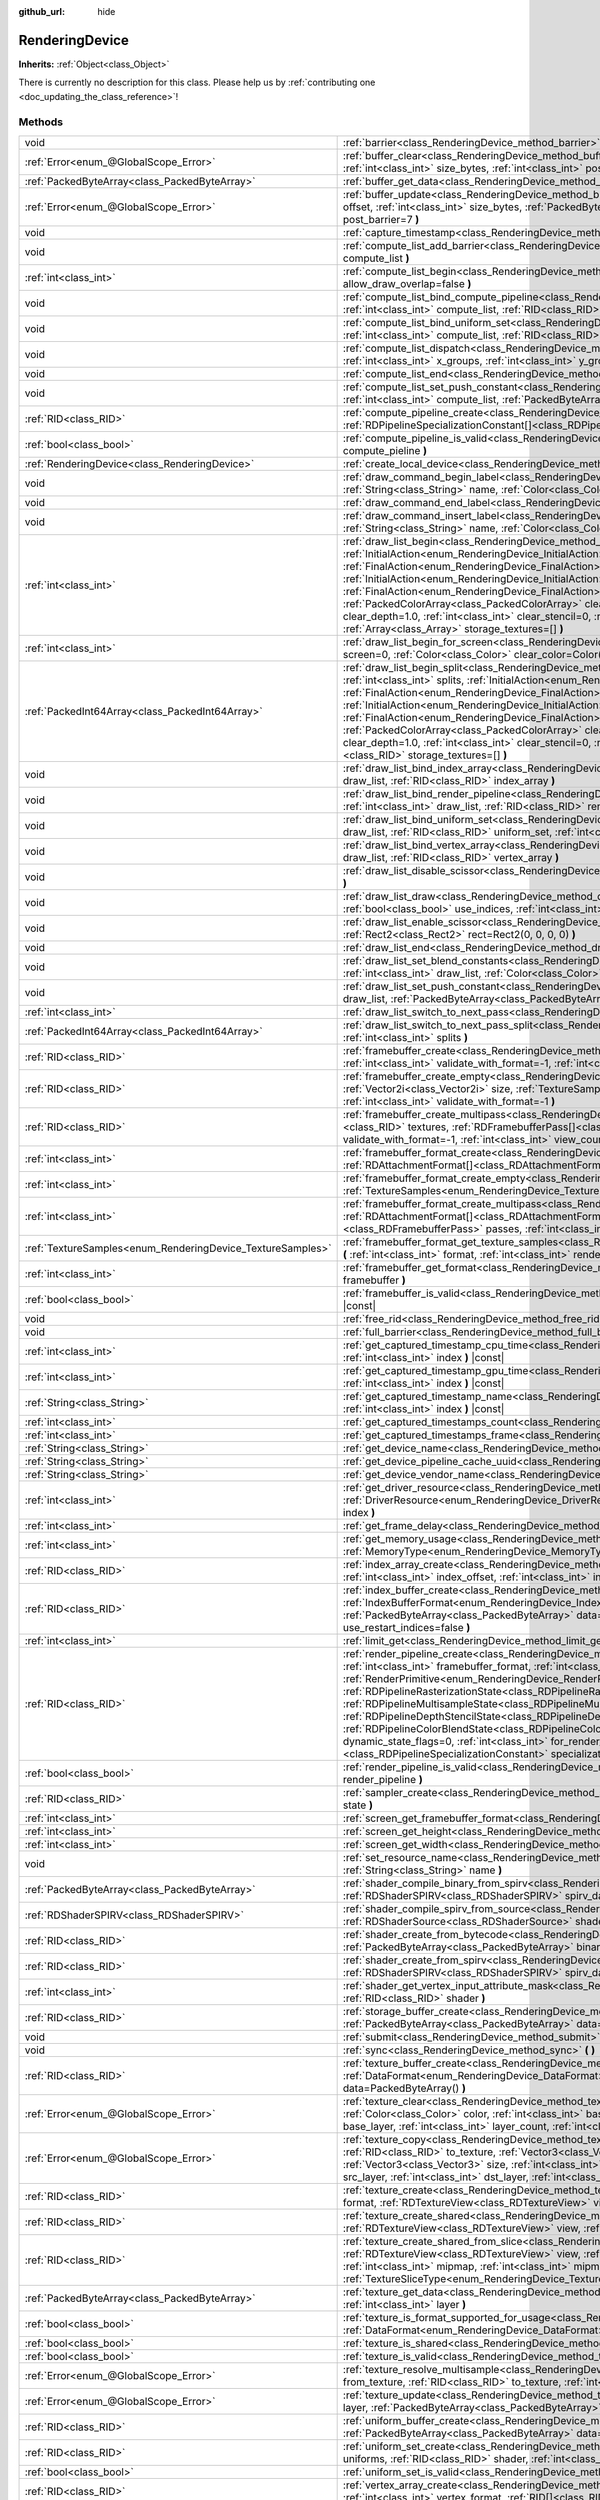 :github_url: hide

.. DO NOT EDIT THIS FILE!!!
.. Generated automatically from Godot engine sources.
.. Generator: https://github.com/godotengine/godot/tree/master/doc/tools/make_rst.py.
.. XML source: https://github.com/godotengine/godot/tree/master/doc/classes/RenderingDevice.xml.

.. _class_RenderingDevice:

RenderingDevice
===============

**Inherits:** :ref:`Object<class_Object>`

.. container:: contribute

	There is currently no description for this class. Please help us by :ref:`contributing one <doc_updating_the_class_reference>`!

Methods
-------

+------------------------------------------------------------+-------------------------------------------------------------------------------------------------------------------------------------------------------------------------------------------------------------------------------------------------------------------------------------------------------------------------------------------------------------------------------------------------------------------------------------------------------------------------------------------------------------------------------------------------------------------------------------------------------------------------------------------------------------------------------------------------------------------------------------------------------------------------------------------------------------------------------------------------------+
| void                                                       | :ref:`barrier<class_RenderingDevice_method_barrier>` **(** :ref:`int<class_int>` from=7, :ref:`int<class_int>` to=7 **)**                                                                                                                                                                                                                                                                                                                                                                                                                                                                                                                                                                                                                                                                                                                             |
+------------------------------------------------------------+-------------------------------------------------------------------------------------------------------------------------------------------------------------------------------------------------------------------------------------------------------------------------------------------------------------------------------------------------------------------------------------------------------------------------------------------------------------------------------------------------------------------------------------------------------------------------------------------------------------------------------------------------------------------------------------------------------------------------------------------------------------------------------------------------------------------------------------------------------+
| :ref:`Error<enum_@GlobalScope_Error>`                      | :ref:`buffer_clear<class_RenderingDevice_method_buffer_clear>` **(** :ref:`RID<class_RID>` buffer, :ref:`int<class_int>` offset, :ref:`int<class_int>` size_bytes, :ref:`int<class_int>` post_barrier=7 **)**                                                                                                                                                                                                                                                                                                                                                                                                                                                                                                                                                                                                                                         |
+------------------------------------------------------------+-------------------------------------------------------------------------------------------------------------------------------------------------------------------------------------------------------------------------------------------------------------------------------------------------------------------------------------------------------------------------------------------------------------------------------------------------------------------------------------------------------------------------------------------------------------------------------------------------------------------------------------------------------------------------------------------------------------------------------------------------------------------------------------------------------------------------------------------------------+
| :ref:`PackedByteArray<class_PackedByteArray>`              | :ref:`buffer_get_data<class_RenderingDevice_method_buffer_get_data>` **(** :ref:`RID<class_RID>` buffer **)**                                                                                                                                                                                                                                                                                                                                                                                                                                                                                                                                                                                                                                                                                                                                         |
+------------------------------------------------------------+-------------------------------------------------------------------------------------------------------------------------------------------------------------------------------------------------------------------------------------------------------------------------------------------------------------------------------------------------------------------------------------------------------------------------------------------------------------------------------------------------------------------------------------------------------------------------------------------------------------------------------------------------------------------------------------------------------------------------------------------------------------------------------------------------------------------------------------------------------+
| :ref:`Error<enum_@GlobalScope_Error>`                      | :ref:`buffer_update<class_RenderingDevice_method_buffer_update>` **(** :ref:`RID<class_RID>` buffer, :ref:`int<class_int>` offset, :ref:`int<class_int>` size_bytes, :ref:`PackedByteArray<class_PackedByteArray>` data, :ref:`int<class_int>` post_barrier=7 **)**                                                                                                                                                                                                                                                                                                                                                                                                                                                                                                                                                                                   |
+------------------------------------------------------------+-------------------------------------------------------------------------------------------------------------------------------------------------------------------------------------------------------------------------------------------------------------------------------------------------------------------------------------------------------------------------------------------------------------------------------------------------------------------------------------------------------------------------------------------------------------------------------------------------------------------------------------------------------------------------------------------------------------------------------------------------------------------------------------------------------------------------------------------------------+
| void                                                       | :ref:`capture_timestamp<class_RenderingDevice_method_capture_timestamp>` **(** :ref:`String<class_String>` name **)**                                                                                                                                                                                                                                                                                                                                                                                                                                                                                                                                                                                                                                                                                                                                 |
+------------------------------------------------------------+-------------------------------------------------------------------------------------------------------------------------------------------------------------------------------------------------------------------------------------------------------------------------------------------------------------------------------------------------------------------------------------------------------------------------------------------------------------------------------------------------------------------------------------------------------------------------------------------------------------------------------------------------------------------------------------------------------------------------------------------------------------------------------------------------------------------------------------------------------+
| void                                                       | :ref:`compute_list_add_barrier<class_RenderingDevice_method_compute_list_add_barrier>` **(** :ref:`int<class_int>` compute_list **)**                                                                                                                                                                                                                                                                                                                                                                                                                                                                                                                                                                                                                                                                                                                 |
+------------------------------------------------------------+-------------------------------------------------------------------------------------------------------------------------------------------------------------------------------------------------------------------------------------------------------------------------------------------------------------------------------------------------------------------------------------------------------------------------------------------------------------------------------------------------------------------------------------------------------------------------------------------------------------------------------------------------------------------------------------------------------------------------------------------------------------------------------------------------------------------------------------------------------+
| :ref:`int<class_int>`                                      | :ref:`compute_list_begin<class_RenderingDevice_method_compute_list_begin>` **(** :ref:`bool<class_bool>` allow_draw_overlap=false **)**                                                                                                                                                                                                                                                                                                                                                                                                                                                                                                                                                                                                                                                                                                               |
+------------------------------------------------------------+-------------------------------------------------------------------------------------------------------------------------------------------------------------------------------------------------------------------------------------------------------------------------------------------------------------------------------------------------------------------------------------------------------------------------------------------------------------------------------------------------------------------------------------------------------------------------------------------------------------------------------------------------------------------------------------------------------------------------------------------------------------------------------------------------------------------------------------------------------+
| void                                                       | :ref:`compute_list_bind_compute_pipeline<class_RenderingDevice_method_compute_list_bind_compute_pipeline>` **(** :ref:`int<class_int>` compute_list, :ref:`RID<class_RID>` compute_pipeline **)**                                                                                                                                                                                                                                                                                                                                                                                                                                                                                                                                                                                                                                                     |
+------------------------------------------------------------+-------------------------------------------------------------------------------------------------------------------------------------------------------------------------------------------------------------------------------------------------------------------------------------------------------------------------------------------------------------------------------------------------------------------------------------------------------------------------------------------------------------------------------------------------------------------------------------------------------------------------------------------------------------------------------------------------------------------------------------------------------------------------------------------------------------------------------------------------------+
| void                                                       | :ref:`compute_list_bind_uniform_set<class_RenderingDevice_method_compute_list_bind_uniform_set>` **(** :ref:`int<class_int>` compute_list, :ref:`RID<class_RID>` uniform_set, :ref:`int<class_int>` set_index **)**                                                                                                                                                                                                                                                                                                                                                                                                                                                                                                                                                                                                                                   |
+------------------------------------------------------------+-------------------------------------------------------------------------------------------------------------------------------------------------------------------------------------------------------------------------------------------------------------------------------------------------------------------------------------------------------------------------------------------------------------------------------------------------------------------------------------------------------------------------------------------------------------------------------------------------------------------------------------------------------------------------------------------------------------------------------------------------------------------------------------------------------------------------------------------------------+
| void                                                       | :ref:`compute_list_dispatch<class_RenderingDevice_method_compute_list_dispatch>` **(** :ref:`int<class_int>` compute_list, :ref:`int<class_int>` x_groups, :ref:`int<class_int>` y_groups, :ref:`int<class_int>` z_groups **)**                                                                                                                                                                                                                                                                                                                                                                                                                                                                                                                                                                                                                       |
+------------------------------------------------------------+-------------------------------------------------------------------------------------------------------------------------------------------------------------------------------------------------------------------------------------------------------------------------------------------------------------------------------------------------------------------------------------------------------------------------------------------------------------------------------------------------------------------------------------------------------------------------------------------------------------------------------------------------------------------------------------------------------------------------------------------------------------------------------------------------------------------------------------------------------+
| void                                                       | :ref:`compute_list_end<class_RenderingDevice_method_compute_list_end>` **(** :ref:`int<class_int>` post_barrier=7 **)**                                                                                                                                                                                                                                                                                                                                                                                                                                                                                                                                                                                                                                                                                                                               |
+------------------------------------------------------------+-------------------------------------------------------------------------------------------------------------------------------------------------------------------------------------------------------------------------------------------------------------------------------------------------------------------------------------------------------------------------------------------------------------------------------------------------------------------------------------------------------------------------------------------------------------------------------------------------------------------------------------------------------------------------------------------------------------------------------------------------------------------------------------------------------------------------------------------------------+
| void                                                       | :ref:`compute_list_set_push_constant<class_RenderingDevice_method_compute_list_set_push_constant>` **(** :ref:`int<class_int>` compute_list, :ref:`PackedByteArray<class_PackedByteArray>` buffer, :ref:`int<class_int>` size_bytes **)**                                                                                                                                                                                                                                                                                                                                                                                                                                                                                                                                                                                                             |
+------------------------------------------------------------+-------------------------------------------------------------------------------------------------------------------------------------------------------------------------------------------------------------------------------------------------------------------------------------------------------------------------------------------------------------------------------------------------------------------------------------------------------------------------------------------------------------------------------------------------------------------------------------------------------------------------------------------------------------------------------------------------------------------------------------------------------------------------------------------------------------------------------------------------------+
| :ref:`RID<class_RID>`                                      | :ref:`compute_pipeline_create<class_RenderingDevice_method_compute_pipeline_create>` **(** :ref:`RID<class_RID>` shader, :ref:`RDPipelineSpecializationConstant[]<class_RDPipelineSpecializationConstant>` specialization_constants=[] **)**                                                                                                                                                                                                                                                                                                                                                                                                                                                                                                                                                                                                          |
+------------------------------------------------------------+-------------------------------------------------------------------------------------------------------------------------------------------------------------------------------------------------------------------------------------------------------------------------------------------------------------------------------------------------------------------------------------------------------------------------------------------------------------------------------------------------------------------------------------------------------------------------------------------------------------------------------------------------------------------------------------------------------------------------------------------------------------------------------------------------------------------------------------------------------+
| :ref:`bool<class_bool>`                                    | :ref:`compute_pipeline_is_valid<class_RenderingDevice_method_compute_pipeline_is_valid>` **(** :ref:`RID<class_RID>` compute_pieline **)**                                                                                                                                                                                                                                                                                                                                                                                                                                                                                                                                                                                                                                                                                                            |
+------------------------------------------------------------+-------------------------------------------------------------------------------------------------------------------------------------------------------------------------------------------------------------------------------------------------------------------------------------------------------------------------------------------------------------------------------------------------------------------------------------------------------------------------------------------------------------------------------------------------------------------------------------------------------------------------------------------------------------------------------------------------------------------------------------------------------------------------------------------------------------------------------------------------------+
| :ref:`RenderingDevice<class_RenderingDevice>`              | :ref:`create_local_device<class_RenderingDevice_method_create_local_device>` **(** **)**                                                                                                                                                                                                                                                                                                                                                                                                                                                                                                                                                                                                                                                                                                                                                              |
+------------------------------------------------------------+-------------------------------------------------------------------------------------------------------------------------------------------------------------------------------------------------------------------------------------------------------------------------------------------------------------------------------------------------------------------------------------------------------------------------------------------------------------------------------------------------------------------------------------------------------------------------------------------------------------------------------------------------------------------------------------------------------------------------------------------------------------------------------------------------------------------------------------------------------+
| void                                                       | :ref:`draw_command_begin_label<class_RenderingDevice_method_draw_command_begin_label>` **(** :ref:`String<class_String>` name, :ref:`Color<class_Color>` color **)**                                                                                                                                                                                                                                                                                                                                                                                                                                                                                                                                                                                                                                                                                  |
+------------------------------------------------------------+-------------------------------------------------------------------------------------------------------------------------------------------------------------------------------------------------------------------------------------------------------------------------------------------------------------------------------------------------------------------------------------------------------------------------------------------------------------------------------------------------------------------------------------------------------------------------------------------------------------------------------------------------------------------------------------------------------------------------------------------------------------------------------------------------------------------------------------------------------+
| void                                                       | :ref:`draw_command_end_label<class_RenderingDevice_method_draw_command_end_label>` **(** **)**                                                                                                                                                                                                                                                                                                                                                                                                                                                                                                                                                                                                                                                                                                                                                        |
+------------------------------------------------------------+-------------------------------------------------------------------------------------------------------------------------------------------------------------------------------------------------------------------------------------------------------------------------------------------------------------------------------------------------------------------------------------------------------------------------------------------------------------------------------------------------------------------------------------------------------------------------------------------------------------------------------------------------------------------------------------------------------------------------------------------------------------------------------------------------------------------------------------------------------+
| void                                                       | :ref:`draw_command_insert_label<class_RenderingDevice_method_draw_command_insert_label>` **(** :ref:`String<class_String>` name, :ref:`Color<class_Color>` color **)**                                                                                                                                                                                                                                                                                                                                                                                                                                                                                                                                                                                                                                                                                |
+------------------------------------------------------------+-------------------------------------------------------------------------------------------------------------------------------------------------------------------------------------------------------------------------------------------------------------------------------------------------------------------------------------------------------------------------------------------------------------------------------------------------------------------------------------------------------------------------------------------------------------------------------------------------------------------------------------------------------------------------------------------------------------------------------------------------------------------------------------------------------------------------------------------------------+
| :ref:`int<class_int>`                                      | :ref:`draw_list_begin<class_RenderingDevice_method_draw_list_begin>` **(** :ref:`RID<class_RID>` framebuffer, :ref:`InitialAction<enum_RenderingDevice_InitialAction>` initial_color_action, :ref:`FinalAction<enum_RenderingDevice_FinalAction>` final_color_action, :ref:`InitialAction<enum_RenderingDevice_InitialAction>` initial_depth_action, :ref:`FinalAction<enum_RenderingDevice_FinalAction>` final_depth_action, :ref:`PackedColorArray<class_PackedColorArray>` clear_color_values=PackedColorArray(), :ref:`float<class_float>` clear_depth=1.0, :ref:`int<class_int>` clear_stencil=0, :ref:`Rect2<class_Rect2>` region=Rect2(0, 0, 0, 0), :ref:`Array<class_Array>` storage_textures=[] **)**                                                                                                                                        |
+------------------------------------------------------------+-------------------------------------------------------------------------------------------------------------------------------------------------------------------------------------------------------------------------------------------------------------------------------------------------------------------------------------------------------------------------------------------------------------------------------------------------------------------------------------------------------------------------------------------------------------------------------------------------------------------------------------------------------------------------------------------------------------------------------------------------------------------------------------------------------------------------------------------------------+
| :ref:`int<class_int>`                                      | :ref:`draw_list_begin_for_screen<class_RenderingDevice_method_draw_list_begin_for_screen>` **(** :ref:`int<class_int>` screen=0, :ref:`Color<class_Color>` clear_color=Color(0, 0, 0, 1) **)**                                                                                                                                                                                                                                                                                                                                                                                                                                                                                                                                                                                                                                                        |
+------------------------------------------------------------+-------------------------------------------------------------------------------------------------------------------------------------------------------------------------------------------------------------------------------------------------------------------------------------------------------------------------------------------------------------------------------------------------------------------------------------------------------------------------------------------------------------------------------------------------------------------------------------------------------------------------------------------------------------------------------------------------------------------------------------------------------------------------------------------------------------------------------------------------------+
| :ref:`PackedInt64Array<class_PackedInt64Array>`            | :ref:`draw_list_begin_split<class_RenderingDevice_method_draw_list_begin_split>` **(** :ref:`RID<class_RID>` framebuffer, :ref:`int<class_int>` splits, :ref:`InitialAction<enum_RenderingDevice_InitialAction>` initial_color_action, :ref:`FinalAction<enum_RenderingDevice_FinalAction>` final_color_action, :ref:`InitialAction<enum_RenderingDevice_InitialAction>` initial_depth_action, :ref:`FinalAction<enum_RenderingDevice_FinalAction>` final_depth_action, :ref:`PackedColorArray<class_PackedColorArray>` clear_color_values=PackedColorArray(), :ref:`float<class_float>` clear_depth=1.0, :ref:`int<class_int>` clear_stencil=0, :ref:`Rect2<class_Rect2>` region=Rect2(0, 0, 0, 0), :ref:`RID[]<class_RID>` storage_textures=[] **)**                                                                                                |
+------------------------------------------------------------+-------------------------------------------------------------------------------------------------------------------------------------------------------------------------------------------------------------------------------------------------------------------------------------------------------------------------------------------------------------------------------------------------------------------------------------------------------------------------------------------------------------------------------------------------------------------------------------------------------------------------------------------------------------------------------------------------------------------------------------------------------------------------------------------------------------------------------------------------------+
| void                                                       | :ref:`draw_list_bind_index_array<class_RenderingDevice_method_draw_list_bind_index_array>` **(** :ref:`int<class_int>` draw_list, :ref:`RID<class_RID>` index_array **)**                                                                                                                                                                                                                                                                                                                                                                                                                                                                                                                                                                                                                                                                             |
+------------------------------------------------------------+-------------------------------------------------------------------------------------------------------------------------------------------------------------------------------------------------------------------------------------------------------------------------------------------------------------------------------------------------------------------------------------------------------------------------------------------------------------------------------------------------------------------------------------------------------------------------------------------------------------------------------------------------------------------------------------------------------------------------------------------------------------------------------------------------------------------------------------------------------+
| void                                                       | :ref:`draw_list_bind_render_pipeline<class_RenderingDevice_method_draw_list_bind_render_pipeline>` **(** :ref:`int<class_int>` draw_list, :ref:`RID<class_RID>` render_pipeline **)**                                                                                                                                                                                                                                                                                                                                                                                                                                                                                                                                                                                                                                                                 |
+------------------------------------------------------------+-------------------------------------------------------------------------------------------------------------------------------------------------------------------------------------------------------------------------------------------------------------------------------------------------------------------------------------------------------------------------------------------------------------------------------------------------------------------------------------------------------------------------------------------------------------------------------------------------------------------------------------------------------------------------------------------------------------------------------------------------------------------------------------------------------------------------------------------------------+
| void                                                       | :ref:`draw_list_bind_uniform_set<class_RenderingDevice_method_draw_list_bind_uniform_set>` **(** :ref:`int<class_int>` draw_list, :ref:`RID<class_RID>` uniform_set, :ref:`int<class_int>` set_index **)**                                                                                                                                                                                                                                                                                                                                                                                                                                                                                                                                                                                                                                            |
+------------------------------------------------------------+-------------------------------------------------------------------------------------------------------------------------------------------------------------------------------------------------------------------------------------------------------------------------------------------------------------------------------------------------------------------------------------------------------------------------------------------------------------------------------------------------------------------------------------------------------------------------------------------------------------------------------------------------------------------------------------------------------------------------------------------------------------------------------------------------------------------------------------------------------+
| void                                                       | :ref:`draw_list_bind_vertex_array<class_RenderingDevice_method_draw_list_bind_vertex_array>` **(** :ref:`int<class_int>` draw_list, :ref:`RID<class_RID>` vertex_array **)**                                                                                                                                                                                                                                                                                                                                                                                                                                                                                                                                                                                                                                                                          |
+------------------------------------------------------------+-------------------------------------------------------------------------------------------------------------------------------------------------------------------------------------------------------------------------------------------------------------------------------------------------------------------------------------------------------------------------------------------------------------------------------------------------------------------------------------------------------------------------------------------------------------------------------------------------------------------------------------------------------------------------------------------------------------------------------------------------------------------------------------------------------------------------------------------------------+
| void                                                       | :ref:`draw_list_disable_scissor<class_RenderingDevice_method_draw_list_disable_scissor>` **(** :ref:`int<class_int>` draw_list **)**                                                                                                                                                                                                                                                                                                                                                                                                                                                                                                                                                                                                                                                                                                                  |
+------------------------------------------------------------+-------------------------------------------------------------------------------------------------------------------------------------------------------------------------------------------------------------------------------------------------------------------------------------------------------------------------------------------------------------------------------------------------------------------------------------------------------------------------------------------------------------------------------------------------------------------------------------------------------------------------------------------------------------------------------------------------------------------------------------------------------------------------------------------------------------------------------------------------------+
| void                                                       | :ref:`draw_list_draw<class_RenderingDevice_method_draw_list_draw>` **(** :ref:`int<class_int>` draw_list, :ref:`bool<class_bool>` use_indices, :ref:`int<class_int>` instances, :ref:`int<class_int>` procedural_vertex_count=0 **)**                                                                                                                                                                                                                                                                                                                                                                                                                                                                                                                                                                                                                 |
+------------------------------------------------------------+-------------------------------------------------------------------------------------------------------------------------------------------------------------------------------------------------------------------------------------------------------------------------------------------------------------------------------------------------------------------------------------------------------------------------------------------------------------------------------------------------------------------------------------------------------------------------------------------------------------------------------------------------------------------------------------------------------------------------------------------------------------------------------------------------------------------------------------------------------+
| void                                                       | :ref:`draw_list_enable_scissor<class_RenderingDevice_method_draw_list_enable_scissor>` **(** :ref:`int<class_int>` draw_list, :ref:`Rect2<class_Rect2>` rect=Rect2(0, 0, 0, 0) **)**                                                                                                                                                                                                                                                                                                                                                                                                                                                                                                                                                                                                                                                                  |
+------------------------------------------------------------+-------------------------------------------------------------------------------------------------------------------------------------------------------------------------------------------------------------------------------------------------------------------------------------------------------------------------------------------------------------------------------------------------------------------------------------------------------------------------------------------------------------------------------------------------------------------------------------------------------------------------------------------------------------------------------------------------------------------------------------------------------------------------------------------------------------------------------------------------------+
| void                                                       | :ref:`draw_list_end<class_RenderingDevice_method_draw_list_end>` **(** :ref:`int<class_int>` post_barrier=7 **)**                                                                                                                                                                                                                                                                                                                                                                                                                                                                                                                                                                                                                                                                                                                                     |
+------------------------------------------------------------+-------------------------------------------------------------------------------------------------------------------------------------------------------------------------------------------------------------------------------------------------------------------------------------------------------------------------------------------------------------------------------------------------------------------------------------------------------------------------------------------------------------------------------------------------------------------------------------------------------------------------------------------------------------------------------------------------------------------------------------------------------------------------------------------------------------------------------------------------------+
| void                                                       | :ref:`draw_list_set_blend_constants<class_RenderingDevice_method_draw_list_set_blend_constants>` **(** :ref:`int<class_int>` draw_list, :ref:`Color<class_Color>` color **)**                                                                                                                                                                                                                                                                                                                                                                                                                                                                                                                                                                                                                                                                         |
+------------------------------------------------------------+-------------------------------------------------------------------------------------------------------------------------------------------------------------------------------------------------------------------------------------------------------------------------------------------------------------------------------------------------------------------------------------------------------------------------------------------------------------------------------------------------------------------------------------------------------------------------------------------------------------------------------------------------------------------------------------------------------------------------------------------------------------------------------------------------------------------------------------------------------+
| void                                                       | :ref:`draw_list_set_push_constant<class_RenderingDevice_method_draw_list_set_push_constant>` **(** :ref:`int<class_int>` draw_list, :ref:`PackedByteArray<class_PackedByteArray>` buffer, :ref:`int<class_int>` size_bytes **)**                                                                                                                                                                                                                                                                                                                                                                                                                                                                                                                                                                                                                      |
+------------------------------------------------------------+-------------------------------------------------------------------------------------------------------------------------------------------------------------------------------------------------------------------------------------------------------------------------------------------------------------------------------------------------------------------------------------------------------------------------------------------------------------------------------------------------------------------------------------------------------------------------------------------------------------------------------------------------------------------------------------------------------------------------------------------------------------------------------------------------------------------------------------------------------+
| :ref:`int<class_int>`                                      | :ref:`draw_list_switch_to_next_pass<class_RenderingDevice_method_draw_list_switch_to_next_pass>` **(** **)**                                                                                                                                                                                                                                                                                                                                                                                                                                                                                                                                                                                                                                                                                                                                          |
+------------------------------------------------------------+-------------------------------------------------------------------------------------------------------------------------------------------------------------------------------------------------------------------------------------------------------------------------------------------------------------------------------------------------------------------------------------------------------------------------------------------------------------------------------------------------------------------------------------------------------------------------------------------------------------------------------------------------------------------------------------------------------------------------------------------------------------------------------------------------------------------------------------------------------+
| :ref:`PackedInt64Array<class_PackedInt64Array>`            | :ref:`draw_list_switch_to_next_pass_split<class_RenderingDevice_method_draw_list_switch_to_next_pass_split>` **(** :ref:`int<class_int>` splits **)**                                                                                                                                                                                                                                                                                                                                                                                                                                                                                                                                                                                                                                                                                                 |
+------------------------------------------------------------+-------------------------------------------------------------------------------------------------------------------------------------------------------------------------------------------------------------------------------------------------------------------------------------------------------------------------------------------------------------------------------------------------------------------------------------------------------------------------------------------------------------------------------------------------------------------------------------------------------------------------------------------------------------------------------------------------------------------------------------------------------------------------------------------------------------------------------------------------------+
| :ref:`RID<class_RID>`                                      | :ref:`framebuffer_create<class_RenderingDevice_method_framebuffer_create>` **(** :ref:`RID[]<class_RID>` textures, :ref:`int<class_int>` validate_with_format=-1, :ref:`int<class_int>` view_count=1 **)**                                                                                                                                                                                                                                                                                                                                                                                                                                                                                                                                                                                                                                            |
+------------------------------------------------------------+-------------------------------------------------------------------------------------------------------------------------------------------------------------------------------------------------------------------------------------------------------------------------------------------------------------------------------------------------------------------------------------------------------------------------------------------------------------------------------------------------------------------------------------------------------------------------------------------------------------------------------------------------------------------------------------------------------------------------------------------------------------------------------------------------------------------------------------------------------+
| :ref:`RID<class_RID>`                                      | :ref:`framebuffer_create_empty<class_RenderingDevice_method_framebuffer_create_empty>` **(** :ref:`Vector2i<class_Vector2i>` size, :ref:`TextureSamples<enum_RenderingDevice_TextureSamples>` samples=0, :ref:`int<class_int>` validate_with_format=-1 **)**                                                                                                                                                                                                                                                                                                                                                                                                                                                                                                                                                                                          |
+------------------------------------------------------------+-------------------------------------------------------------------------------------------------------------------------------------------------------------------------------------------------------------------------------------------------------------------------------------------------------------------------------------------------------------------------------------------------------------------------------------------------------------------------------------------------------------------------------------------------------------------------------------------------------------------------------------------------------------------------------------------------------------------------------------------------------------------------------------------------------------------------------------------------------+
| :ref:`RID<class_RID>`                                      | :ref:`framebuffer_create_multipass<class_RenderingDevice_method_framebuffer_create_multipass>` **(** :ref:`RID[]<class_RID>` textures, :ref:`RDFramebufferPass[]<class_RDFramebufferPass>` passes, :ref:`int<class_int>` validate_with_format=-1, :ref:`int<class_int>` view_count=1 **)**                                                                                                                                                                                                                                                                                                                                                                                                                                                                                                                                                            |
+------------------------------------------------------------+-------------------------------------------------------------------------------------------------------------------------------------------------------------------------------------------------------------------------------------------------------------------------------------------------------------------------------------------------------------------------------------------------------------------------------------------------------------------------------------------------------------------------------------------------------------------------------------------------------------------------------------------------------------------------------------------------------------------------------------------------------------------------------------------------------------------------------------------------------+
| :ref:`int<class_int>`                                      | :ref:`framebuffer_format_create<class_RenderingDevice_method_framebuffer_format_create>` **(** :ref:`RDAttachmentFormat[]<class_RDAttachmentFormat>` attachments, :ref:`int<class_int>` view_count=1 **)**                                                                                                                                                                                                                                                                                                                                                                                                                                                                                                                                                                                                                                            |
+------------------------------------------------------------+-------------------------------------------------------------------------------------------------------------------------------------------------------------------------------------------------------------------------------------------------------------------------------------------------------------------------------------------------------------------------------------------------------------------------------------------------------------------------------------------------------------------------------------------------------------------------------------------------------------------------------------------------------------------------------------------------------------------------------------------------------------------------------------------------------------------------------------------------------+
| :ref:`int<class_int>`                                      | :ref:`framebuffer_format_create_empty<class_RenderingDevice_method_framebuffer_format_create_empty>` **(** :ref:`TextureSamples<enum_RenderingDevice_TextureSamples>` samples=0 **)**                                                                                                                                                                                                                                                                                                                                                                                                                                                                                                                                                                                                                                                                 |
+------------------------------------------------------------+-------------------------------------------------------------------------------------------------------------------------------------------------------------------------------------------------------------------------------------------------------------------------------------------------------------------------------------------------------------------------------------------------------------------------------------------------------------------------------------------------------------------------------------------------------------------------------------------------------------------------------------------------------------------------------------------------------------------------------------------------------------------------------------------------------------------------------------------------------+
| :ref:`int<class_int>`                                      | :ref:`framebuffer_format_create_multipass<class_RenderingDevice_method_framebuffer_format_create_multipass>` **(** :ref:`RDAttachmentFormat[]<class_RDAttachmentFormat>` attachments, :ref:`RDFramebufferPass[]<class_RDFramebufferPass>` passes, :ref:`int<class_int>` view_count=1 **)**                                                                                                                                                                                                                                                                                                                                                                                                                                                                                                                                                            |
+------------------------------------------------------------+-------------------------------------------------------------------------------------------------------------------------------------------------------------------------------------------------------------------------------------------------------------------------------------------------------------------------------------------------------------------------------------------------------------------------------------------------------------------------------------------------------------------------------------------------------------------------------------------------------------------------------------------------------------------------------------------------------------------------------------------------------------------------------------------------------------------------------------------------------+
| :ref:`TextureSamples<enum_RenderingDevice_TextureSamples>` | :ref:`framebuffer_format_get_texture_samples<class_RenderingDevice_method_framebuffer_format_get_texture_samples>` **(** :ref:`int<class_int>` format, :ref:`int<class_int>` render_pass=0 **)**                                                                                                                                                                                                                                                                                                                                                                                                                                                                                                                                                                                                                                                      |
+------------------------------------------------------------+-------------------------------------------------------------------------------------------------------------------------------------------------------------------------------------------------------------------------------------------------------------------------------------------------------------------------------------------------------------------------------------------------------------------------------------------------------------------------------------------------------------------------------------------------------------------------------------------------------------------------------------------------------------------------------------------------------------------------------------------------------------------------------------------------------------------------------------------------------+
| :ref:`int<class_int>`                                      | :ref:`framebuffer_get_format<class_RenderingDevice_method_framebuffer_get_format>` **(** :ref:`RID<class_RID>` framebuffer **)**                                                                                                                                                                                                                                                                                                                                                                                                                                                                                                                                                                                                                                                                                                                      |
+------------------------------------------------------------+-------------------------------------------------------------------------------------------------------------------------------------------------------------------------------------------------------------------------------------------------------------------------------------------------------------------------------------------------------------------------------------------------------------------------------------------------------------------------------------------------------------------------------------------------------------------------------------------------------------------------------------------------------------------------------------------------------------------------------------------------------------------------------------------------------------------------------------------------------+
| :ref:`bool<class_bool>`                                    | :ref:`framebuffer_is_valid<class_RenderingDevice_method_framebuffer_is_valid>` **(** :ref:`RID<class_RID>` framebuffer **)** |const|                                                                                                                                                                                                                                                                                                                                                                                                                                                                                                                                                                                                                                                                                                                  |
+------------------------------------------------------------+-------------------------------------------------------------------------------------------------------------------------------------------------------------------------------------------------------------------------------------------------------------------------------------------------------------------------------------------------------------------------------------------------------------------------------------------------------------------------------------------------------------------------------------------------------------------------------------------------------------------------------------------------------------------------------------------------------------------------------------------------------------------------------------------------------------------------------------------------------+
| void                                                       | :ref:`free_rid<class_RenderingDevice_method_free_rid>` **(** :ref:`RID<class_RID>` rid **)**                                                                                                                                                                                                                                                                                                                                                                                                                                                                                                                                                                                                                                                                                                                                                          |
+------------------------------------------------------------+-------------------------------------------------------------------------------------------------------------------------------------------------------------------------------------------------------------------------------------------------------------------------------------------------------------------------------------------------------------------------------------------------------------------------------------------------------------------------------------------------------------------------------------------------------------------------------------------------------------------------------------------------------------------------------------------------------------------------------------------------------------------------------------------------------------------------------------------------------+
| void                                                       | :ref:`full_barrier<class_RenderingDevice_method_full_barrier>` **(** **)**                                                                                                                                                                                                                                                                                                                                                                                                                                                                                                                                                                                                                                                                                                                                                                            |
+------------------------------------------------------------+-------------------------------------------------------------------------------------------------------------------------------------------------------------------------------------------------------------------------------------------------------------------------------------------------------------------------------------------------------------------------------------------------------------------------------------------------------------------------------------------------------------------------------------------------------------------------------------------------------------------------------------------------------------------------------------------------------------------------------------------------------------------------------------------------------------------------------------------------------+
| :ref:`int<class_int>`                                      | :ref:`get_captured_timestamp_cpu_time<class_RenderingDevice_method_get_captured_timestamp_cpu_time>` **(** :ref:`int<class_int>` index **)** |const|                                                                                                                                                                                                                                                                                                                                                                                                                                                                                                                                                                                                                                                                                                  |
+------------------------------------------------------------+-------------------------------------------------------------------------------------------------------------------------------------------------------------------------------------------------------------------------------------------------------------------------------------------------------------------------------------------------------------------------------------------------------------------------------------------------------------------------------------------------------------------------------------------------------------------------------------------------------------------------------------------------------------------------------------------------------------------------------------------------------------------------------------------------------------------------------------------------------+
| :ref:`int<class_int>`                                      | :ref:`get_captured_timestamp_gpu_time<class_RenderingDevice_method_get_captured_timestamp_gpu_time>` **(** :ref:`int<class_int>` index **)** |const|                                                                                                                                                                                                                                                                                                                                                                                                                                                                                                                                                                                                                                                                                                  |
+------------------------------------------------------------+-------------------------------------------------------------------------------------------------------------------------------------------------------------------------------------------------------------------------------------------------------------------------------------------------------------------------------------------------------------------------------------------------------------------------------------------------------------------------------------------------------------------------------------------------------------------------------------------------------------------------------------------------------------------------------------------------------------------------------------------------------------------------------------------------------------------------------------------------------+
| :ref:`String<class_String>`                                | :ref:`get_captured_timestamp_name<class_RenderingDevice_method_get_captured_timestamp_name>` **(** :ref:`int<class_int>` index **)** |const|                                                                                                                                                                                                                                                                                                                                                                                                                                                                                                                                                                                                                                                                                                          |
+------------------------------------------------------------+-------------------------------------------------------------------------------------------------------------------------------------------------------------------------------------------------------------------------------------------------------------------------------------------------------------------------------------------------------------------------------------------------------------------------------------------------------------------------------------------------------------------------------------------------------------------------------------------------------------------------------------------------------------------------------------------------------------------------------------------------------------------------------------------------------------------------------------------------------+
| :ref:`int<class_int>`                                      | :ref:`get_captured_timestamps_count<class_RenderingDevice_method_get_captured_timestamps_count>` **(** **)** |const|                                                                                                                                                                                                                                                                                                                                                                                                                                                                                                                                                                                                                                                                                                                                  |
+------------------------------------------------------------+-------------------------------------------------------------------------------------------------------------------------------------------------------------------------------------------------------------------------------------------------------------------------------------------------------------------------------------------------------------------------------------------------------------------------------------------------------------------------------------------------------------------------------------------------------------------------------------------------------------------------------------------------------------------------------------------------------------------------------------------------------------------------------------------------------------------------------------------------------+
| :ref:`int<class_int>`                                      | :ref:`get_captured_timestamps_frame<class_RenderingDevice_method_get_captured_timestamps_frame>` **(** **)** |const|                                                                                                                                                                                                                                                                                                                                                                                                                                                                                                                                                                                                                                                                                                                                  |
+------------------------------------------------------------+-------------------------------------------------------------------------------------------------------------------------------------------------------------------------------------------------------------------------------------------------------------------------------------------------------------------------------------------------------------------------------------------------------------------------------------------------------------------------------------------------------------------------------------------------------------------------------------------------------------------------------------------------------------------------------------------------------------------------------------------------------------------------------------------------------------------------------------------------------+
| :ref:`String<class_String>`                                | :ref:`get_device_name<class_RenderingDevice_method_get_device_name>` **(** **)** |const|                                                                                                                                                                                                                                                                                                                                                                                                                                                                                                                                                                                                                                                                                                                                                              |
+------------------------------------------------------------+-------------------------------------------------------------------------------------------------------------------------------------------------------------------------------------------------------------------------------------------------------------------------------------------------------------------------------------------------------------------------------------------------------------------------------------------------------------------------------------------------------------------------------------------------------------------------------------------------------------------------------------------------------------------------------------------------------------------------------------------------------------------------------------------------------------------------------------------------------+
| :ref:`String<class_String>`                                | :ref:`get_device_pipeline_cache_uuid<class_RenderingDevice_method_get_device_pipeline_cache_uuid>` **(** **)** |const|                                                                                                                                                                                                                                                                                                                                                                                                                                                                                                                                                                                                                                                                                                                                |
+------------------------------------------------------------+-------------------------------------------------------------------------------------------------------------------------------------------------------------------------------------------------------------------------------------------------------------------------------------------------------------------------------------------------------------------------------------------------------------------------------------------------------------------------------------------------------------------------------------------------------------------------------------------------------------------------------------------------------------------------------------------------------------------------------------------------------------------------------------------------------------------------------------------------------+
| :ref:`String<class_String>`                                | :ref:`get_device_vendor_name<class_RenderingDevice_method_get_device_vendor_name>` **(** **)** |const|                                                                                                                                                                                                                                                                                                                                                                                                                                                                                                                                                                                                                                                                                                                                                |
+------------------------------------------------------------+-------------------------------------------------------------------------------------------------------------------------------------------------------------------------------------------------------------------------------------------------------------------------------------------------------------------------------------------------------------------------------------------------------------------------------------------------------------------------------------------------------------------------------------------------------------------------------------------------------------------------------------------------------------------------------------------------------------------------------------------------------------------------------------------------------------------------------------------------------+
| :ref:`int<class_int>`                                      | :ref:`get_driver_resource<class_RenderingDevice_method_get_driver_resource>` **(** :ref:`DriverResource<enum_RenderingDevice_DriverResource>` resource, :ref:`RID<class_RID>` rid, :ref:`int<class_int>` index **)**                                                                                                                                                                                                                                                                                                                                                                                                                                                                                                                                                                                                                                  |
+------------------------------------------------------------+-------------------------------------------------------------------------------------------------------------------------------------------------------------------------------------------------------------------------------------------------------------------------------------------------------------------------------------------------------------------------------------------------------------------------------------------------------------------------------------------------------------------------------------------------------------------------------------------------------------------------------------------------------------------------------------------------------------------------------------------------------------------------------------------------------------------------------------------------------+
| :ref:`int<class_int>`                                      | :ref:`get_frame_delay<class_RenderingDevice_method_get_frame_delay>` **(** **)** |const|                                                                                                                                                                                                                                                                                                                                                                                                                                                                                                                                                                                                                                                                                                                                                              |
+------------------------------------------------------------+-------------------------------------------------------------------------------------------------------------------------------------------------------------------------------------------------------------------------------------------------------------------------------------------------------------------------------------------------------------------------------------------------------------------------------------------------------------------------------------------------------------------------------------------------------------------------------------------------------------------------------------------------------------------------------------------------------------------------------------------------------------------------------------------------------------------------------------------------------+
| :ref:`int<class_int>`                                      | :ref:`get_memory_usage<class_RenderingDevice_method_get_memory_usage>` **(** :ref:`MemoryType<enum_RenderingDevice_MemoryType>` type **)** |const|                                                                                                                                                                                                                                                                                                                                                                                                                                                                                                                                                                                                                                                                                                    |
+------------------------------------------------------------+-------------------------------------------------------------------------------------------------------------------------------------------------------------------------------------------------------------------------------------------------------------------------------------------------------------------------------------------------------------------------------------------------------------------------------------------------------------------------------------------------------------------------------------------------------------------------------------------------------------------------------------------------------------------------------------------------------------------------------------------------------------------------------------------------------------------------------------------------------+
| :ref:`RID<class_RID>`                                      | :ref:`index_array_create<class_RenderingDevice_method_index_array_create>` **(** :ref:`RID<class_RID>` index_buffer, :ref:`int<class_int>` index_offset, :ref:`int<class_int>` index_count **)**                                                                                                                                                                                                                                                                                                                                                                                                                                                                                                                                                                                                                                                      |
+------------------------------------------------------------+-------------------------------------------------------------------------------------------------------------------------------------------------------------------------------------------------------------------------------------------------------------------------------------------------------------------------------------------------------------------------------------------------------------------------------------------------------------------------------------------------------------------------------------------------------------------------------------------------------------------------------------------------------------------------------------------------------------------------------------------------------------------------------------------------------------------------------------------------------+
| :ref:`RID<class_RID>`                                      | :ref:`index_buffer_create<class_RenderingDevice_method_index_buffer_create>` **(** :ref:`int<class_int>` size_indices, :ref:`IndexBufferFormat<enum_RenderingDevice_IndexBufferFormat>` format, :ref:`PackedByteArray<class_PackedByteArray>` data=PackedByteArray(), :ref:`bool<class_bool>` use_restart_indices=false **)**                                                                                                                                                                                                                                                                                                                                                                                                                                                                                                                         |
+------------------------------------------------------------+-------------------------------------------------------------------------------------------------------------------------------------------------------------------------------------------------------------------------------------------------------------------------------------------------------------------------------------------------------------------------------------------------------------------------------------------------------------------------------------------------------------------------------------------------------------------------------------------------------------------------------------------------------------------------------------------------------------------------------------------------------------------------------------------------------------------------------------------------------+
| :ref:`int<class_int>`                                      | :ref:`limit_get<class_RenderingDevice_method_limit_get>` **(** :ref:`Limit<enum_RenderingDevice_Limit>` limit **)** |const|                                                                                                                                                                                                                                                                                                                                                                                                                                                                                                                                                                                                                                                                                                                           |
+------------------------------------------------------------+-------------------------------------------------------------------------------------------------------------------------------------------------------------------------------------------------------------------------------------------------------------------------------------------------------------------------------------------------------------------------------------------------------------------------------------------------------------------------------------------------------------------------------------------------------------------------------------------------------------------------------------------------------------------------------------------------------------------------------------------------------------------------------------------------------------------------------------------------------+
| :ref:`RID<class_RID>`                                      | :ref:`render_pipeline_create<class_RenderingDevice_method_render_pipeline_create>` **(** :ref:`RID<class_RID>` shader, :ref:`int<class_int>` framebuffer_format, :ref:`int<class_int>` vertex_format, :ref:`RenderPrimitive<enum_RenderingDevice_RenderPrimitive>` primitive, :ref:`RDPipelineRasterizationState<class_RDPipelineRasterizationState>` rasterization_state, :ref:`RDPipelineMultisampleState<class_RDPipelineMultisampleState>` multisample_state, :ref:`RDPipelineDepthStencilState<class_RDPipelineDepthStencilState>` stencil_state, :ref:`RDPipelineColorBlendState<class_RDPipelineColorBlendState>` color_blend_state, :ref:`int<class_int>` dynamic_state_flags=0, :ref:`int<class_int>` for_render_pass=0, :ref:`RDPipelineSpecializationConstant[]<class_RDPipelineSpecializationConstant>` specialization_constants=[] **)** |
+------------------------------------------------------------+-------------------------------------------------------------------------------------------------------------------------------------------------------------------------------------------------------------------------------------------------------------------------------------------------------------------------------------------------------------------------------------------------------------------------------------------------------------------------------------------------------------------------------------------------------------------------------------------------------------------------------------------------------------------------------------------------------------------------------------------------------------------------------------------------------------------------------------------------------+
| :ref:`bool<class_bool>`                                    | :ref:`render_pipeline_is_valid<class_RenderingDevice_method_render_pipeline_is_valid>` **(** :ref:`RID<class_RID>` render_pipeline **)**                                                                                                                                                                                                                                                                                                                                                                                                                                                                                                                                                                                                                                                                                                              |
+------------------------------------------------------------+-------------------------------------------------------------------------------------------------------------------------------------------------------------------------------------------------------------------------------------------------------------------------------------------------------------------------------------------------------------------------------------------------------------------------------------------------------------------------------------------------------------------------------------------------------------------------------------------------------------------------------------------------------------------------------------------------------------------------------------------------------------------------------------------------------------------------------------------------------+
| :ref:`RID<class_RID>`                                      | :ref:`sampler_create<class_RenderingDevice_method_sampler_create>` **(** :ref:`RDSamplerState<class_RDSamplerState>` state **)**                                                                                                                                                                                                                                                                                                                                                                                                                                                                                                                                                                                                                                                                                                                      |
+------------------------------------------------------------+-------------------------------------------------------------------------------------------------------------------------------------------------------------------------------------------------------------------------------------------------------------------------------------------------------------------------------------------------------------------------------------------------------------------------------------------------------------------------------------------------------------------------------------------------------------------------------------------------------------------------------------------------------------------------------------------------------------------------------------------------------------------------------------------------------------------------------------------------------+
| :ref:`int<class_int>`                                      | :ref:`screen_get_framebuffer_format<class_RenderingDevice_method_screen_get_framebuffer_format>` **(** **)** |const|                                                                                                                                                                                                                                                                                                                                                                                                                                                                                                                                                                                                                                                                                                                                  |
+------------------------------------------------------------+-------------------------------------------------------------------------------------------------------------------------------------------------------------------------------------------------------------------------------------------------------------------------------------------------------------------------------------------------------------------------------------------------------------------------------------------------------------------------------------------------------------------------------------------------------------------------------------------------------------------------------------------------------------------------------------------------------------------------------------------------------------------------------------------------------------------------------------------------------+
| :ref:`int<class_int>`                                      | :ref:`screen_get_height<class_RenderingDevice_method_screen_get_height>` **(** :ref:`int<class_int>` screen=0 **)** |const|                                                                                                                                                                                                                                                                                                                                                                                                                                                                                                                                                                                                                                                                                                                           |
+------------------------------------------------------------+-------------------------------------------------------------------------------------------------------------------------------------------------------------------------------------------------------------------------------------------------------------------------------------------------------------------------------------------------------------------------------------------------------------------------------------------------------------------------------------------------------------------------------------------------------------------------------------------------------------------------------------------------------------------------------------------------------------------------------------------------------------------------------------------------------------------------------------------------------+
| :ref:`int<class_int>`                                      | :ref:`screen_get_width<class_RenderingDevice_method_screen_get_width>` **(** :ref:`int<class_int>` screen=0 **)** |const|                                                                                                                                                                                                                                                                                                                                                                                                                                                                                                                                                                                                                                                                                                                             |
+------------------------------------------------------------+-------------------------------------------------------------------------------------------------------------------------------------------------------------------------------------------------------------------------------------------------------------------------------------------------------------------------------------------------------------------------------------------------------------------------------------------------------------------------------------------------------------------------------------------------------------------------------------------------------------------------------------------------------------------------------------------------------------------------------------------------------------------------------------------------------------------------------------------------------+
| void                                                       | :ref:`set_resource_name<class_RenderingDevice_method_set_resource_name>` **(** :ref:`RID<class_RID>` id, :ref:`String<class_String>` name **)**                                                                                                                                                                                                                                                                                                                                                                                                                                                                                                                                                                                                                                                                                                       |
+------------------------------------------------------------+-------------------------------------------------------------------------------------------------------------------------------------------------------------------------------------------------------------------------------------------------------------------------------------------------------------------------------------------------------------------------------------------------------------------------------------------------------------------------------------------------------------------------------------------------------------------------------------------------------------------------------------------------------------------------------------------------------------------------------------------------------------------------------------------------------------------------------------------------------+
| :ref:`PackedByteArray<class_PackedByteArray>`              | :ref:`shader_compile_binary_from_spirv<class_RenderingDevice_method_shader_compile_binary_from_spirv>` **(** :ref:`RDShaderSPIRV<class_RDShaderSPIRV>` spirv_data, :ref:`String<class_String>` name="" **)**                                                                                                                                                                                                                                                                                                                                                                                                                                                                                                                                                                                                                                          |
+------------------------------------------------------------+-------------------------------------------------------------------------------------------------------------------------------------------------------------------------------------------------------------------------------------------------------------------------------------------------------------------------------------------------------------------------------------------------------------------------------------------------------------------------------------------------------------------------------------------------------------------------------------------------------------------------------------------------------------------------------------------------------------------------------------------------------------------------------------------------------------------------------------------------------+
| :ref:`RDShaderSPIRV<class_RDShaderSPIRV>`                  | :ref:`shader_compile_spirv_from_source<class_RenderingDevice_method_shader_compile_spirv_from_source>` **(** :ref:`RDShaderSource<class_RDShaderSource>` shader_source, :ref:`bool<class_bool>` allow_cache=true **)**                                                                                                                                                                                                                                                                                                                                                                                                                                                                                                                                                                                                                                |
+------------------------------------------------------------+-------------------------------------------------------------------------------------------------------------------------------------------------------------------------------------------------------------------------------------------------------------------------------------------------------------------------------------------------------------------------------------------------------------------------------------------------------------------------------------------------------------------------------------------------------------------------------------------------------------------------------------------------------------------------------------------------------------------------------------------------------------------------------------------------------------------------------------------------------+
| :ref:`RID<class_RID>`                                      | :ref:`shader_create_from_bytecode<class_RenderingDevice_method_shader_create_from_bytecode>` **(** :ref:`PackedByteArray<class_PackedByteArray>` binary_data **)**                                                                                                                                                                                                                                                                                                                                                                                                                                                                                                                                                                                                                                                                                    |
+------------------------------------------------------------+-------------------------------------------------------------------------------------------------------------------------------------------------------------------------------------------------------------------------------------------------------------------------------------------------------------------------------------------------------------------------------------------------------------------------------------------------------------------------------------------------------------------------------------------------------------------------------------------------------------------------------------------------------------------------------------------------------------------------------------------------------------------------------------------------------------------------------------------------------+
| :ref:`RID<class_RID>`                                      | :ref:`shader_create_from_spirv<class_RenderingDevice_method_shader_create_from_spirv>` **(** :ref:`RDShaderSPIRV<class_RDShaderSPIRV>` spirv_data, :ref:`String<class_String>` name="" **)**                                                                                                                                                                                                                                                                                                                                                                                                                                                                                                                                                                                                                                                          |
+------------------------------------------------------------+-------------------------------------------------------------------------------------------------------------------------------------------------------------------------------------------------------------------------------------------------------------------------------------------------------------------------------------------------------------------------------------------------------------------------------------------------------------------------------------------------------------------------------------------------------------------------------------------------------------------------------------------------------------------------------------------------------------------------------------------------------------------------------------------------------------------------------------------------------+
| :ref:`int<class_int>`                                      | :ref:`shader_get_vertex_input_attribute_mask<class_RenderingDevice_method_shader_get_vertex_input_attribute_mask>` **(** :ref:`RID<class_RID>` shader **)**                                                                                                                                                                                                                                                                                                                                                                                                                                                                                                                                                                                                                                                                                           |
+------------------------------------------------------------+-------------------------------------------------------------------------------------------------------------------------------------------------------------------------------------------------------------------------------------------------------------------------------------------------------------------------------------------------------------------------------------------------------------------------------------------------------------------------------------------------------------------------------------------------------------------------------------------------------------------------------------------------------------------------------------------------------------------------------------------------------------------------------------------------------------------------------------------------------+
| :ref:`RID<class_RID>`                                      | :ref:`storage_buffer_create<class_RenderingDevice_method_storage_buffer_create>` **(** :ref:`int<class_int>` size_bytes, :ref:`PackedByteArray<class_PackedByteArray>` data=PackedByteArray(), :ref:`int<class_int>` usage=0 **)**                                                                                                                                                                                                                                                                                                                                                                                                                                                                                                                                                                                                                    |
+------------------------------------------------------------+-------------------------------------------------------------------------------------------------------------------------------------------------------------------------------------------------------------------------------------------------------------------------------------------------------------------------------------------------------------------------------------------------------------------------------------------------------------------------------------------------------------------------------------------------------------------------------------------------------------------------------------------------------------------------------------------------------------------------------------------------------------------------------------------------------------------------------------------------------+
| void                                                       | :ref:`submit<class_RenderingDevice_method_submit>` **(** **)**                                                                                                                                                                                                                                                                                                                                                                                                                                                                                                                                                                                                                                                                                                                                                                                        |
+------------------------------------------------------------+-------------------------------------------------------------------------------------------------------------------------------------------------------------------------------------------------------------------------------------------------------------------------------------------------------------------------------------------------------------------------------------------------------------------------------------------------------------------------------------------------------------------------------------------------------------------------------------------------------------------------------------------------------------------------------------------------------------------------------------------------------------------------------------------------------------------------------------------------------+
| void                                                       | :ref:`sync<class_RenderingDevice_method_sync>` **(** **)**                                                                                                                                                                                                                                                                                                                                                                                                                                                                                                                                                                                                                                                                                                                                                                                            |
+------------------------------------------------------------+-------------------------------------------------------------------------------------------------------------------------------------------------------------------------------------------------------------------------------------------------------------------------------------------------------------------------------------------------------------------------------------------------------------------------------------------------------------------------------------------------------------------------------------------------------------------------------------------------------------------------------------------------------------------------------------------------------------------------------------------------------------------------------------------------------------------------------------------------------+
| :ref:`RID<class_RID>`                                      | :ref:`texture_buffer_create<class_RenderingDevice_method_texture_buffer_create>` **(** :ref:`int<class_int>` size_bytes, :ref:`DataFormat<enum_RenderingDevice_DataFormat>` format, :ref:`PackedByteArray<class_PackedByteArray>` data=PackedByteArray() **)**                                                                                                                                                                                                                                                                                                                                                                                                                                                                                                                                                                                        |
+------------------------------------------------------------+-------------------------------------------------------------------------------------------------------------------------------------------------------------------------------------------------------------------------------------------------------------------------------------------------------------------------------------------------------------------------------------------------------------------------------------------------------------------------------------------------------------------------------------------------------------------------------------------------------------------------------------------------------------------------------------------------------------------------------------------------------------------------------------------------------------------------------------------------------+
| :ref:`Error<enum_@GlobalScope_Error>`                      | :ref:`texture_clear<class_RenderingDevice_method_texture_clear>` **(** :ref:`RID<class_RID>` texture, :ref:`Color<class_Color>` color, :ref:`int<class_int>` base_mipmap, :ref:`int<class_int>` mipmap_count, :ref:`int<class_int>` base_layer, :ref:`int<class_int>` layer_count, :ref:`int<class_int>` post_barrier=7 **)**                                                                                                                                                                                                                                                                                                                                                                                                                                                                                                                         |
+------------------------------------------------------------+-------------------------------------------------------------------------------------------------------------------------------------------------------------------------------------------------------------------------------------------------------------------------------------------------------------------------------------------------------------------------------------------------------------------------------------------------------------------------------------------------------------------------------------------------------------------------------------------------------------------------------------------------------------------------------------------------------------------------------------------------------------------------------------------------------------------------------------------------------+
| :ref:`Error<enum_@GlobalScope_Error>`                      | :ref:`texture_copy<class_RenderingDevice_method_texture_copy>` **(** :ref:`RID<class_RID>` from_texture, :ref:`RID<class_RID>` to_texture, :ref:`Vector3<class_Vector3>` from_pos, :ref:`Vector3<class_Vector3>` to_pos, :ref:`Vector3<class_Vector3>` size, :ref:`int<class_int>` src_mipmap, :ref:`int<class_int>` dst_mipmap, :ref:`int<class_int>` src_layer, :ref:`int<class_int>` dst_layer, :ref:`int<class_int>` post_barrier=7 **)**                                                                                                                                                                                                                                                                                                                                                                                                         |
+------------------------------------------------------------+-------------------------------------------------------------------------------------------------------------------------------------------------------------------------------------------------------------------------------------------------------------------------------------------------------------------------------------------------------------------------------------------------------------------------------------------------------------------------------------------------------------------------------------------------------------------------------------------------------------------------------------------------------------------------------------------------------------------------------------------------------------------------------------------------------------------------------------------------------+
| :ref:`RID<class_RID>`                                      | :ref:`texture_create<class_RenderingDevice_method_texture_create>` **(** :ref:`RDTextureFormat<class_RDTextureFormat>` format, :ref:`RDTextureView<class_RDTextureView>` view, :ref:`PackedByteArray[]<class_PackedByteArray>` data=[] **)**                                                                                                                                                                                                                                                                                                                                                                                                                                                                                                                                                                                                          |
+------------------------------------------------------------+-------------------------------------------------------------------------------------------------------------------------------------------------------------------------------------------------------------------------------------------------------------------------------------------------------------------------------------------------------------------------------------------------------------------------------------------------------------------------------------------------------------------------------------------------------------------------------------------------------------------------------------------------------------------------------------------------------------------------------------------------------------------------------------------------------------------------------------------------------+
| :ref:`RID<class_RID>`                                      | :ref:`texture_create_shared<class_RenderingDevice_method_texture_create_shared>` **(** :ref:`RDTextureView<class_RDTextureView>` view, :ref:`RID<class_RID>` with_texture **)**                                                                                                                                                                                                                                                                                                                                                                                                                                                                                                                                                                                                                                                                       |
+------------------------------------------------------------+-------------------------------------------------------------------------------------------------------------------------------------------------------------------------------------------------------------------------------------------------------------------------------------------------------------------------------------------------------------------------------------------------------------------------------------------------------------------------------------------------------------------------------------------------------------------------------------------------------------------------------------------------------------------------------------------------------------------------------------------------------------------------------------------------------------------------------------------------------+
| :ref:`RID<class_RID>`                                      | :ref:`texture_create_shared_from_slice<class_RenderingDevice_method_texture_create_shared_from_slice>` **(** :ref:`RDTextureView<class_RDTextureView>` view, :ref:`RID<class_RID>` with_texture, :ref:`int<class_int>` layer, :ref:`int<class_int>` mipmap, :ref:`int<class_int>` mipmaps=1, :ref:`TextureSliceType<enum_RenderingDevice_TextureSliceType>` slice_type=0 **)**                                                                                                                                                                                                                                                                                                                                                                                                                                                                        |
+------------------------------------------------------------+-------------------------------------------------------------------------------------------------------------------------------------------------------------------------------------------------------------------------------------------------------------------------------------------------------------------------------------------------------------------------------------------------------------------------------------------------------------------------------------------------------------------------------------------------------------------------------------------------------------------------------------------------------------------------------------------------------------------------------------------------------------------------------------------------------------------------------------------------------+
| :ref:`PackedByteArray<class_PackedByteArray>`              | :ref:`texture_get_data<class_RenderingDevice_method_texture_get_data>` **(** :ref:`RID<class_RID>` texture, :ref:`int<class_int>` layer **)**                                                                                                                                                                                                                                                                                                                                                                                                                                                                                                                                                                                                                                                                                                         |
+------------------------------------------------------------+-------------------------------------------------------------------------------------------------------------------------------------------------------------------------------------------------------------------------------------------------------------------------------------------------------------------------------------------------------------------------------------------------------------------------------------------------------------------------------------------------------------------------------------------------------------------------------------------------------------------------------------------------------------------------------------------------------------------------------------------------------------------------------------------------------------------------------------------------------+
| :ref:`bool<class_bool>`                                    | :ref:`texture_is_format_supported_for_usage<class_RenderingDevice_method_texture_is_format_supported_for_usage>` **(** :ref:`DataFormat<enum_RenderingDevice_DataFormat>` format, :ref:`int<class_int>` usage_flags **)** |const|                                                                                                                                                                                                                                                                                                                                                                                                                                                                                                                                                                                                                     |
+------------------------------------------------------------+-------------------------------------------------------------------------------------------------------------------------------------------------------------------------------------------------------------------------------------------------------------------------------------------------------------------------------------------------------------------------------------------------------------------------------------------------------------------------------------------------------------------------------------------------------------------------------------------------------------------------------------------------------------------------------------------------------------------------------------------------------------------------------------------------------------------------------------------------------+
| :ref:`bool<class_bool>`                                    | :ref:`texture_is_shared<class_RenderingDevice_method_texture_is_shared>` **(** :ref:`RID<class_RID>` texture **)**                                                                                                                                                                                                                                                                                                                                                                                                                                                                                                                                                                                                                                                                                                                                    |
+------------------------------------------------------------+-------------------------------------------------------------------------------------------------------------------------------------------------------------------------------------------------------------------------------------------------------------------------------------------------------------------------------------------------------------------------------------------------------------------------------------------------------------------------------------------------------------------------------------------------------------------------------------------------------------------------------------------------------------------------------------------------------------------------------------------------------------------------------------------------------------------------------------------------------+
| :ref:`bool<class_bool>`                                    | :ref:`texture_is_valid<class_RenderingDevice_method_texture_is_valid>` **(** :ref:`RID<class_RID>` texture **)**                                                                                                                                                                                                                                                                                                                                                                                                                                                                                                                                                                                                                                                                                                                                      |
+------------------------------------------------------------+-------------------------------------------------------------------------------------------------------------------------------------------------------------------------------------------------------------------------------------------------------------------------------------------------------------------------------------------------------------------------------------------------------------------------------------------------------------------------------------------------------------------------------------------------------------------------------------------------------------------------------------------------------------------------------------------------------------------------------------------------------------------------------------------------------------------------------------------------------+
| :ref:`Error<enum_@GlobalScope_Error>`                      | :ref:`texture_resolve_multisample<class_RenderingDevice_method_texture_resolve_multisample>` **(** :ref:`RID<class_RID>` from_texture, :ref:`RID<class_RID>` to_texture, :ref:`int<class_int>` post_barrier=7 **)**                                                                                                                                                                                                                                                                                                                                                                                                                                                                                                                                                                                                                                   |
+------------------------------------------------------------+-------------------------------------------------------------------------------------------------------------------------------------------------------------------------------------------------------------------------------------------------------------------------------------------------------------------------------------------------------------------------------------------------------------------------------------------------------------------------------------------------------------------------------------------------------------------------------------------------------------------------------------------------------------------------------------------------------------------------------------------------------------------------------------------------------------------------------------------------------+
| :ref:`Error<enum_@GlobalScope_Error>`                      | :ref:`texture_update<class_RenderingDevice_method_texture_update>` **(** :ref:`RID<class_RID>` texture, :ref:`int<class_int>` layer, :ref:`PackedByteArray<class_PackedByteArray>` data, :ref:`int<class_int>` post_barrier=7 **)**                                                                                                                                                                                                                                                                                                                                                                                                                                                                                                                                                                                                                   |
+------------------------------------------------------------+-------------------------------------------------------------------------------------------------------------------------------------------------------------------------------------------------------------------------------------------------------------------------------------------------------------------------------------------------------------------------------------------------------------------------------------------------------------------------------------------------------------------------------------------------------------------------------------------------------------------------------------------------------------------------------------------------------------------------------------------------------------------------------------------------------------------------------------------------------+
| :ref:`RID<class_RID>`                                      | :ref:`uniform_buffer_create<class_RenderingDevice_method_uniform_buffer_create>` **(** :ref:`int<class_int>` size_bytes, :ref:`PackedByteArray<class_PackedByteArray>` data=PackedByteArray() **)**                                                                                                                                                                                                                                                                                                                                                                                                                                                                                                                                                                                                                                                   |
+------------------------------------------------------------+-------------------------------------------------------------------------------------------------------------------------------------------------------------------------------------------------------------------------------------------------------------------------------------------------------------------------------------------------------------------------------------------------------------------------------------------------------------------------------------------------------------------------------------------------------------------------------------------------------------------------------------------------------------------------------------------------------------------------------------------------------------------------------------------------------------------------------------------------------+
| :ref:`RID<class_RID>`                                      | :ref:`uniform_set_create<class_RenderingDevice_method_uniform_set_create>` **(** :ref:`RDUniform[]<class_RDUniform>` uniforms, :ref:`RID<class_RID>` shader, :ref:`int<class_int>` shader_set **)**                                                                                                                                                                                                                                                                                                                                                                                                                                                                                                                                                                                                                                                   |
+------------------------------------------------------------+-------------------------------------------------------------------------------------------------------------------------------------------------------------------------------------------------------------------------------------------------------------------------------------------------------------------------------------------------------------------------------------------------------------------------------------------------------------------------------------------------------------------------------------------------------------------------------------------------------------------------------------------------------------------------------------------------------------------------------------------------------------------------------------------------------------------------------------------------------+
| :ref:`bool<class_bool>`                                    | :ref:`uniform_set_is_valid<class_RenderingDevice_method_uniform_set_is_valid>` **(** :ref:`RID<class_RID>` uniform_set **)**                                                                                                                                                                                                                                                                                                                                                                                                                                                                                                                                                                                                                                                                                                                          |
+------------------------------------------------------------+-------------------------------------------------------------------------------------------------------------------------------------------------------------------------------------------------------------------------------------------------------------------------------------------------------------------------------------------------------------------------------------------------------------------------------------------------------------------------------------------------------------------------------------------------------------------------------------------------------------------------------------------------------------------------------------------------------------------------------------------------------------------------------------------------------------------------------------------------------+
| :ref:`RID<class_RID>`                                      | :ref:`vertex_array_create<class_RenderingDevice_method_vertex_array_create>` **(** :ref:`int<class_int>` vertex_count, :ref:`int<class_int>` vertex_format, :ref:`RID[]<class_RID>` src_buffers **)**                                                                                                                                                                                                                                                                                                                                                                                                                                                                                                                                                                                                                                                 |
+------------------------------------------------------------+-------------------------------------------------------------------------------------------------------------------------------------------------------------------------------------------------------------------------------------------------------------------------------------------------------------------------------------------------------------------------------------------------------------------------------------------------------------------------------------------------------------------------------------------------------------------------------------------------------------------------------------------------------------------------------------------------------------------------------------------------------------------------------------------------------------------------------------------------------+
| :ref:`RID<class_RID>`                                      | :ref:`vertex_buffer_create<class_RenderingDevice_method_vertex_buffer_create>` **(** :ref:`int<class_int>` size_bytes, :ref:`PackedByteArray<class_PackedByteArray>` data=PackedByteArray(), :ref:`bool<class_bool>` use_as_storage=false **)**                                                                                                                                                                                                                                                                                                                                                                                                                                                                                                                                                                                                       |
+------------------------------------------------------------+-------------------------------------------------------------------------------------------------------------------------------------------------------------------------------------------------------------------------------------------------------------------------------------------------------------------------------------------------------------------------------------------------------------------------------------------------------------------------------------------------------------------------------------------------------------------------------------------------------------------------------------------------------------------------------------------------------------------------------------------------------------------------------------------------------------------------------------------------------+
| :ref:`int<class_int>`                                      | :ref:`vertex_format_create<class_RenderingDevice_method_vertex_format_create>` **(** :ref:`RDVertexAttribute[]<class_RDVertexAttribute>` vertex_descriptions **)**                                                                                                                                                                                                                                                                                                                                                                                                                                                                                                                                                                                                                                                                                    |
+------------------------------------------------------------+-------------------------------------------------------------------------------------------------------------------------------------------------------------------------------------------------------------------------------------------------------------------------------------------------------------------------------------------------------------------------------------------------------------------------------------------------------------------------------------------------------------------------------------------------------------------------------------------------------------------------------------------------------------------------------------------------------------------------------------------------------------------------------------------------------------------------------------------------------+

Enumerations
------------

.. _enum_RenderingDevice_DeviceType:

.. _class_RenderingDevice_constant_DEVICE_TYPE_OTHER:

.. _class_RenderingDevice_constant_DEVICE_TYPE_INTEGRATED_GPU:

.. _class_RenderingDevice_constant_DEVICE_TYPE_DISCRETE_GPU:

.. _class_RenderingDevice_constant_DEVICE_TYPE_VIRTUAL_GPU:

.. _class_RenderingDevice_constant_DEVICE_TYPE_CPU:

.. _class_RenderingDevice_constant_DEVICE_TYPE_MAX:

enum **DeviceType**:

- **DEVICE_TYPE_OTHER** = **0** --- Rendering device type does not match any of the other enum values or is unknown.

- **DEVICE_TYPE_INTEGRATED_GPU** = **1** --- Rendering device is an integrated GPU, which is typically *(but not always)* slower than dedicated GPUs (:ref:`DEVICE_TYPE_DISCRETE_GPU<class_RenderingDevice_constant_DEVICE_TYPE_DISCRETE_GPU>`). On Android and iOS, the rendering device type is always considered to be :ref:`DEVICE_TYPE_INTEGRATED_GPU<class_RenderingDevice_constant_DEVICE_TYPE_INTEGRATED_GPU>`.

- **DEVICE_TYPE_DISCRETE_GPU** = **2** --- Rendering device is a dedicated GPU, which is typically *(but not always)* faster than integrated GPUs (:ref:`DEVICE_TYPE_INTEGRATED_GPU<class_RenderingDevice_constant_DEVICE_TYPE_INTEGRATED_GPU>`).

- **DEVICE_TYPE_VIRTUAL_GPU** = **3** --- Rendering device is an emulated GPU in a virtual environment. This is typically much slower than the host GPU, which means the expected performance level on a dedicated GPU will be roughly equivalent to :ref:`DEVICE_TYPE_INTEGRATED_GPU<class_RenderingDevice_constant_DEVICE_TYPE_INTEGRATED_GPU>`. Virtual machine GPU passthrough (such as VFIO) will not report the device type as :ref:`DEVICE_TYPE_VIRTUAL_GPU<class_RenderingDevice_constant_DEVICE_TYPE_VIRTUAL_GPU>`. Instead, the host GPU's device type will be reported as if the GPU was not emulated.

- **DEVICE_TYPE_CPU** = **4** --- Rendering device is provided by software emulation (such as Lavapipe or `SwiftShader <https://github.com/google/swiftshader>`__). This is the slowest kind of rendering device available; it's typically much slower than :ref:`DEVICE_TYPE_INTEGRATED_GPU<class_RenderingDevice_constant_DEVICE_TYPE_INTEGRATED_GPU>`.

- **DEVICE_TYPE_MAX** = **5** --- Represents the size of the :ref:`DeviceType<enum_RenderingDevice_DeviceType>` enum.

----

.. _enum_RenderingDevice_DriverResource:

.. _class_RenderingDevice_constant_DRIVER_RESOURCE_VULKAN_DEVICE:

.. _class_RenderingDevice_constant_DRIVER_RESOURCE_VULKAN_PHYSICAL_DEVICE:

.. _class_RenderingDevice_constant_DRIVER_RESOURCE_VULKAN_INSTANCE:

.. _class_RenderingDevice_constant_DRIVER_RESOURCE_VULKAN_QUEUE:

.. _class_RenderingDevice_constant_DRIVER_RESOURCE_VULKAN_QUEUE_FAMILY_INDEX:

.. _class_RenderingDevice_constant_DRIVER_RESOURCE_VULKAN_IMAGE:

.. _class_RenderingDevice_constant_DRIVER_RESOURCE_VULKAN_IMAGE_VIEW:

.. _class_RenderingDevice_constant_DRIVER_RESOURCE_VULKAN_IMAGE_NATIVE_TEXTURE_FORMAT:

.. _class_RenderingDevice_constant_DRIVER_RESOURCE_VULKAN_SAMPLER:

.. _class_RenderingDevice_constant_DRIVER_RESOURCE_VULKAN_DESCRIPTOR_SET:

.. _class_RenderingDevice_constant_DRIVER_RESOURCE_VULKAN_BUFFER:

.. _class_RenderingDevice_constant_DRIVER_RESOURCE_VULKAN_COMPUTE_PIPELINE:

.. _class_RenderingDevice_constant_DRIVER_RESOURCE_VULKAN_RENDER_PIPELINE:

enum **DriverResource**:

- **DRIVER_RESOURCE_VULKAN_DEVICE** = **0**

- **DRIVER_RESOURCE_VULKAN_PHYSICAL_DEVICE** = **1**

- **DRIVER_RESOURCE_VULKAN_INSTANCE** = **2**

- **DRIVER_RESOURCE_VULKAN_QUEUE** = **3**

- **DRIVER_RESOURCE_VULKAN_QUEUE_FAMILY_INDEX** = **4**

- **DRIVER_RESOURCE_VULKAN_IMAGE** = **5**

- **DRIVER_RESOURCE_VULKAN_IMAGE_VIEW** = **6**

- **DRIVER_RESOURCE_VULKAN_IMAGE_NATIVE_TEXTURE_FORMAT** = **7**

- **DRIVER_RESOURCE_VULKAN_SAMPLER** = **8**

- **DRIVER_RESOURCE_VULKAN_DESCRIPTOR_SET** = **9**

- **DRIVER_RESOURCE_VULKAN_BUFFER** = **10**

- **DRIVER_RESOURCE_VULKAN_COMPUTE_PIPELINE** = **11**

- **DRIVER_RESOURCE_VULKAN_RENDER_PIPELINE** = **12**

----

.. _enum_RenderingDevice_DataFormat:

.. _class_RenderingDevice_constant_DATA_FORMAT_R4G4_UNORM_PACK8:

.. _class_RenderingDevice_constant_DATA_FORMAT_R4G4B4A4_UNORM_PACK16:

.. _class_RenderingDevice_constant_DATA_FORMAT_B4G4R4A4_UNORM_PACK16:

.. _class_RenderingDevice_constant_DATA_FORMAT_R5G6B5_UNORM_PACK16:

.. _class_RenderingDevice_constant_DATA_FORMAT_B5G6R5_UNORM_PACK16:

.. _class_RenderingDevice_constant_DATA_FORMAT_R5G5B5A1_UNORM_PACK16:

.. _class_RenderingDevice_constant_DATA_FORMAT_B5G5R5A1_UNORM_PACK16:

.. _class_RenderingDevice_constant_DATA_FORMAT_A1R5G5B5_UNORM_PACK16:

.. _class_RenderingDevice_constant_DATA_FORMAT_R8_UNORM:

.. _class_RenderingDevice_constant_DATA_FORMAT_R8_SNORM:

.. _class_RenderingDevice_constant_DATA_FORMAT_R8_USCALED:

.. _class_RenderingDevice_constant_DATA_FORMAT_R8_SSCALED:

.. _class_RenderingDevice_constant_DATA_FORMAT_R8_UINT:

.. _class_RenderingDevice_constant_DATA_FORMAT_R8_SINT:

.. _class_RenderingDevice_constant_DATA_FORMAT_R8_SRGB:

.. _class_RenderingDevice_constant_DATA_FORMAT_R8G8_UNORM:

.. _class_RenderingDevice_constant_DATA_FORMAT_R8G8_SNORM:

.. _class_RenderingDevice_constant_DATA_FORMAT_R8G8_USCALED:

.. _class_RenderingDevice_constant_DATA_FORMAT_R8G8_SSCALED:

.. _class_RenderingDevice_constant_DATA_FORMAT_R8G8_UINT:

.. _class_RenderingDevice_constant_DATA_FORMAT_R8G8_SINT:

.. _class_RenderingDevice_constant_DATA_FORMAT_R8G8_SRGB:

.. _class_RenderingDevice_constant_DATA_FORMAT_R8G8B8_UNORM:

.. _class_RenderingDevice_constant_DATA_FORMAT_R8G8B8_SNORM:

.. _class_RenderingDevice_constant_DATA_FORMAT_R8G8B8_USCALED:

.. _class_RenderingDevice_constant_DATA_FORMAT_R8G8B8_SSCALED:

.. _class_RenderingDevice_constant_DATA_FORMAT_R8G8B8_UINT:

.. _class_RenderingDevice_constant_DATA_FORMAT_R8G8B8_SINT:

.. _class_RenderingDevice_constant_DATA_FORMAT_R8G8B8_SRGB:

.. _class_RenderingDevice_constant_DATA_FORMAT_B8G8R8_UNORM:

.. _class_RenderingDevice_constant_DATA_FORMAT_B8G8R8_SNORM:

.. _class_RenderingDevice_constant_DATA_FORMAT_B8G8R8_USCALED:

.. _class_RenderingDevice_constant_DATA_FORMAT_B8G8R8_SSCALED:

.. _class_RenderingDevice_constant_DATA_FORMAT_B8G8R8_UINT:

.. _class_RenderingDevice_constant_DATA_FORMAT_B8G8R8_SINT:

.. _class_RenderingDevice_constant_DATA_FORMAT_B8G8R8_SRGB:

.. _class_RenderingDevice_constant_DATA_FORMAT_R8G8B8A8_UNORM:

.. _class_RenderingDevice_constant_DATA_FORMAT_R8G8B8A8_SNORM:

.. _class_RenderingDevice_constant_DATA_FORMAT_R8G8B8A8_USCALED:

.. _class_RenderingDevice_constant_DATA_FORMAT_R8G8B8A8_SSCALED:

.. _class_RenderingDevice_constant_DATA_FORMAT_R8G8B8A8_UINT:

.. _class_RenderingDevice_constant_DATA_FORMAT_R8G8B8A8_SINT:

.. _class_RenderingDevice_constant_DATA_FORMAT_R8G8B8A8_SRGB:

.. _class_RenderingDevice_constant_DATA_FORMAT_B8G8R8A8_UNORM:

.. _class_RenderingDevice_constant_DATA_FORMAT_B8G8R8A8_SNORM:

.. _class_RenderingDevice_constant_DATA_FORMAT_B8G8R8A8_USCALED:

.. _class_RenderingDevice_constant_DATA_FORMAT_B8G8R8A8_SSCALED:

.. _class_RenderingDevice_constant_DATA_FORMAT_B8G8R8A8_UINT:

.. _class_RenderingDevice_constant_DATA_FORMAT_B8G8R8A8_SINT:

.. _class_RenderingDevice_constant_DATA_FORMAT_B8G8R8A8_SRGB:

.. _class_RenderingDevice_constant_DATA_FORMAT_A8B8G8R8_UNORM_PACK32:

.. _class_RenderingDevice_constant_DATA_FORMAT_A8B8G8R8_SNORM_PACK32:

.. _class_RenderingDevice_constant_DATA_FORMAT_A8B8G8R8_USCALED_PACK32:

.. _class_RenderingDevice_constant_DATA_FORMAT_A8B8G8R8_SSCALED_PACK32:

.. _class_RenderingDevice_constant_DATA_FORMAT_A8B8G8R8_UINT_PACK32:

.. _class_RenderingDevice_constant_DATA_FORMAT_A8B8G8R8_SINT_PACK32:

.. _class_RenderingDevice_constant_DATA_FORMAT_A8B8G8R8_SRGB_PACK32:

.. _class_RenderingDevice_constant_DATA_FORMAT_A2R10G10B10_UNORM_PACK32:

.. _class_RenderingDevice_constant_DATA_FORMAT_A2R10G10B10_SNORM_PACK32:

.. _class_RenderingDevice_constant_DATA_FORMAT_A2R10G10B10_USCALED_PACK32:

.. _class_RenderingDevice_constant_DATA_FORMAT_A2R10G10B10_SSCALED_PACK32:

.. _class_RenderingDevice_constant_DATA_FORMAT_A2R10G10B10_UINT_PACK32:

.. _class_RenderingDevice_constant_DATA_FORMAT_A2R10G10B10_SINT_PACK32:

.. _class_RenderingDevice_constant_DATA_FORMAT_A2B10G10R10_UNORM_PACK32:

.. _class_RenderingDevice_constant_DATA_FORMAT_A2B10G10R10_SNORM_PACK32:

.. _class_RenderingDevice_constant_DATA_FORMAT_A2B10G10R10_USCALED_PACK32:

.. _class_RenderingDevice_constant_DATA_FORMAT_A2B10G10R10_SSCALED_PACK32:

.. _class_RenderingDevice_constant_DATA_FORMAT_A2B10G10R10_UINT_PACK32:

.. _class_RenderingDevice_constant_DATA_FORMAT_A2B10G10R10_SINT_PACK32:

.. _class_RenderingDevice_constant_DATA_FORMAT_R16_UNORM:

.. _class_RenderingDevice_constant_DATA_FORMAT_R16_SNORM:

.. _class_RenderingDevice_constant_DATA_FORMAT_R16_USCALED:

.. _class_RenderingDevice_constant_DATA_FORMAT_R16_SSCALED:

.. _class_RenderingDevice_constant_DATA_FORMAT_R16_UINT:

.. _class_RenderingDevice_constant_DATA_FORMAT_R16_SINT:

.. _class_RenderingDevice_constant_DATA_FORMAT_R16_SFLOAT:

.. _class_RenderingDevice_constant_DATA_FORMAT_R16G16_UNORM:

.. _class_RenderingDevice_constant_DATA_FORMAT_R16G16_SNORM:

.. _class_RenderingDevice_constant_DATA_FORMAT_R16G16_USCALED:

.. _class_RenderingDevice_constant_DATA_FORMAT_R16G16_SSCALED:

.. _class_RenderingDevice_constant_DATA_FORMAT_R16G16_UINT:

.. _class_RenderingDevice_constant_DATA_FORMAT_R16G16_SINT:

.. _class_RenderingDevice_constant_DATA_FORMAT_R16G16_SFLOAT:

.. _class_RenderingDevice_constant_DATA_FORMAT_R16G16B16_UNORM:

.. _class_RenderingDevice_constant_DATA_FORMAT_R16G16B16_SNORM:

.. _class_RenderingDevice_constant_DATA_FORMAT_R16G16B16_USCALED:

.. _class_RenderingDevice_constant_DATA_FORMAT_R16G16B16_SSCALED:

.. _class_RenderingDevice_constant_DATA_FORMAT_R16G16B16_UINT:

.. _class_RenderingDevice_constant_DATA_FORMAT_R16G16B16_SINT:

.. _class_RenderingDevice_constant_DATA_FORMAT_R16G16B16_SFLOAT:

.. _class_RenderingDevice_constant_DATA_FORMAT_R16G16B16A16_UNORM:

.. _class_RenderingDevice_constant_DATA_FORMAT_R16G16B16A16_SNORM:

.. _class_RenderingDevice_constant_DATA_FORMAT_R16G16B16A16_USCALED:

.. _class_RenderingDevice_constant_DATA_FORMAT_R16G16B16A16_SSCALED:

.. _class_RenderingDevice_constant_DATA_FORMAT_R16G16B16A16_UINT:

.. _class_RenderingDevice_constant_DATA_FORMAT_R16G16B16A16_SINT:

.. _class_RenderingDevice_constant_DATA_FORMAT_R16G16B16A16_SFLOAT:

.. _class_RenderingDevice_constant_DATA_FORMAT_R32_UINT:

.. _class_RenderingDevice_constant_DATA_FORMAT_R32_SINT:

.. _class_RenderingDevice_constant_DATA_FORMAT_R32_SFLOAT:

.. _class_RenderingDevice_constant_DATA_FORMAT_R32G32_UINT:

.. _class_RenderingDevice_constant_DATA_FORMAT_R32G32_SINT:

.. _class_RenderingDevice_constant_DATA_FORMAT_R32G32_SFLOAT:

.. _class_RenderingDevice_constant_DATA_FORMAT_R32G32B32_UINT:

.. _class_RenderingDevice_constant_DATA_FORMAT_R32G32B32_SINT:

.. _class_RenderingDevice_constant_DATA_FORMAT_R32G32B32_SFLOAT:

.. _class_RenderingDevice_constant_DATA_FORMAT_R32G32B32A32_UINT:

.. _class_RenderingDevice_constant_DATA_FORMAT_R32G32B32A32_SINT:

.. _class_RenderingDevice_constant_DATA_FORMAT_R32G32B32A32_SFLOAT:

.. _class_RenderingDevice_constant_DATA_FORMAT_R64_UINT:

.. _class_RenderingDevice_constant_DATA_FORMAT_R64_SINT:

.. _class_RenderingDevice_constant_DATA_FORMAT_R64_SFLOAT:

.. _class_RenderingDevice_constant_DATA_FORMAT_R64G64_UINT:

.. _class_RenderingDevice_constant_DATA_FORMAT_R64G64_SINT:

.. _class_RenderingDevice_constant_DATA_FORMAT_R64G64_SFLOAT:

.. _class_RenderingDevice_constant_DATA_FORMAT_R64G64B64_UINT:

.. _class_RenderingDevice_constant_DATA_FORMAT_R64G64B64_SINT:

.. _class_RenderingDevice_constant_DATA_FORMAT_R64G64B64_SFLOAT:

.. _class_RenderingDevice_constant_DATA_FORMAT_R64G64B64A64_UINT:

.. _class_RenderingDevice_constant_DATA_FORMAT_R64G64B64A64_SINT:

.. _class_RenderingDevice_constant_DATA_FORMAT_R64G64B64A64_SFLOAT:

.. _class_RenderingDevice_constant_DATA_FORMAT_B10G11R11_UFLOAT_PACK32:

.. _class_RenderingDevice_constant_DATA_FORMAT_E5B9G9R9_UFLOAT_PACK32:

.. _class_RenderingDevice_constant_DATA_FORMAT_D16_UNORM:

.. _class_RenderingDevice_constant_DATA_FORMAT_X8_D24_UNORM_PACK32:

.. _class_RenderingDevice_constant_DATA_FORMAT_D32_SFLOAT:

.. _class_RenderingDevice_constant_DATA_FORMAT_S8_UINT:

.. _class_RenderingDevice_constant_DATA_FORMAT_D16_UNORM_S8_UINT:

.. _class_RenderingDevice_constant_DATA_FORMAT_D24_UNORM_S8_UINT:

.. _class_RenderingDevice_constant_DATA_FORMAT_D32_SFLOAT_S8_UINT:

.. _class_RenderingDevice_constant_DATA_FORMAT_BC1_RGB_UNORM_BLOCK:

.. _class_RenderingDevice_constant_DATA_FORMAT_BC1_RGB_SRGB_BLOCK:

.. _class_RenderingDevice_constant_DATA_FORMAT_BC1_RGBA_UNORM_BLOCK:

.. _class_RenderingDevice_constant_DATA_FORMAT_BC1_RGBA_SRGB_BLOCK:

.. _class_RenderingDevice_constant_DATA_FORMAT_BC2_UNORM_BLOCK:

.. _class_RenderingDevice_constant_DATA_FORMAT_BC2_SRGB_BLOCK:

.. _class_RenderingDevice_constant_DATA_FORMAT_BC3_UNORM_BLOCK:

.. _class_RenderingDevice_constant_DATA_FORMAT_BC3_SRGB_BLOCK:

.. _class_RenderingDevice_constant_DATA_FORMAT_BC4_UNORM_BLOCK:

.. _class_RenderingDevice_constant_DATA_FORMAT_BC4_SNORM_BLOCK:

.. _class_RenderingDevice_constant_DATA_FORMAT_BC5_UNORM_BLOCK:

.. _class_RenderingDevice_constant_DATA_FORMAT_BC5_SNORM_BLOCK:

.. _class_RenderingDevice_constant_DATA_FORMAT_BC6H_UFLOAT_BLOCK:

.. _class_RenderingDevice_constant_DATA_FORMAT_BC6H_SFLOAT_BLOCK:

.. _class_RenderingDevice_constant_DATA_FORMAT_BC7_UNORM_BLOCK:

.. _class_RenderingDevice_constant_DATA_FORMAT_BC7_SRGB_BLOCK:

.. _class_RenderingDevice_constant_DATA_FORMAT_ETC2_R8G8B8_UNORM_BLOCK:

.. _class_RenderingDevice_constant_DATA_FORMAT_ETC2_R8G8B8_SRGB_BLOCK:

.. _class_RenderingDevice_constant_DATA_FORMAT_ETC2_R8G8B8A1_UNORM_BLOCK:

.. _class_RenderingDevice_constant_DATA_FORMAT_ETC2_R8G8B8A1_SRGB_BLOCK:

.. _class_RenderingDevice_constant_DATA_FORMAT_ETC2_R8G8B8A8_UNORM_BLOCK:

.. _class_RenderingDevice_constant_DATA_FORMAT_ETC2_R8G8B8A8_SRGB_BLOCK:

.. _class_RenderingDevice_constant_DATA_FORMAT_EAC_R11_UNORM_BLOCK:

.. _class_RenderingDevice_constant_DATA_FORMAT_EAC_R11_SNORM_BLOCK:

.. _class_RenderingDevice_constant_DATA_FORMAT_EAC_R11G11_UNORM_BLOCK:

.. _class_RenderingDevice_constant_DATA_FORMAT_EAC_R11G11_SNORM_BLOCK:

.. _class_RenderingDevice_constant_DATA_FORMAT_ASTC_4x4_UNORM_BLOCK:

.. _class_RenderingDevice_constant_DATA_FORMAT_ASTC_4x4_SRGB_BLOCK:

.. _class_RenderingDevice_constant_DATA_FORMAT_ASTC_5x4_UNORM_BLOCK:

.. _class_RenderingDevice_constant_DATA_FORMAT_ASTC_5x4_SRGB_BLOCK:

.. _class_RenderingDevice_constant_DATA_FORMAT_ASTC_5x5_UNORM_BLOCK:

.. _class_RenderingDevice_constant_DATA_FORMAT_ASTC_5x5_SRGB_BLOCK:

.. _class_RenderingDevice_constant_DATA_FORMAT_ASTC_6x5_UNORM_BLOCK:

.. _class_RenderingDevice_constant_DATA_FORMAT_ASTC_6x5_SRGB_BLOCK:

.. _class_RenderingDevice_constant_DATA_FORMAT_ASTC_6x6_UNORM_BLOCK:

.. _class_RenderingDevice_constant_DATA_FORMAT_ASTC_6x6_SRGB_BLOCK:

.. _class_RenderingDevice_constant_DATA_FORMAT_ASTC_8x5_UNORM_BLOCK:

.. _class_RenderingDevice_constant_DATA_FORMAT_ASTC_8x5_SRGB_BLOCK:

.. _class_RenderingDevice_constant_DATA_FORMAT_ASTC_8x6_UNORM_BLOCK:

.. _class_RenderingDevice_constant_DATA_FORMAT_ASTC_8x6_SRGB_BLOCK:

.. _class_RenderingDevice_constant_DATA_FORMAT_ASTC_8x8_UNORM_BLOCK:

.. _class_RenderingDevice_constant_DATA_FORMAT_ASTC_8x8_SRGB_BLOCK:

.. _class_RenderingDevice_constant_DATA_FORMAT_ASTC_10x5_UNORM_BLOCK:

.. _class_RenderingDevice_constant_DATA_FORMAT_ASTC_10x5_SRGB_BLOCK:

.. _class_RenderingDevice_constant_DATA_FORMAT_ASTC_10x6_UNORM_BLOCK:

.. _class_RenderingDevice_constant_DATA_FORMAT_ASTC_10x6_SRGB_BLOCK:

.. _class_RenderingDevice_constant_DATA_FORMAT_ASTC_10x8_UNORM_BLOCK:

.. _class_RenderingDevice_constant_DATA_FORMAT_ASTC_10x8_SRGB_BLOCK:

.. _class_RenderingDevice_constant_DATA_FORMAT_ASTC_10x10_UNORM_BLOCK:

.. _class_RenderingDevice_constant_DATA_FORMAT_ASTC_10x10_SRGB_BLOCK:

.. _class_RenderingDevice_constant_DATA_FORMAT_ASTC_12x10_UNORM_BLOCK:

.. _class_RenderingDevice_constant_DATA_FORMAT_ASTC_12x10_SRGB_BLOCK:

.. _class_RenderingDevice_constant_DATA_FORMAT_ASTC_12x12_UNORM_BLOCK:

.. _class_RenderingDevice_constant_DATA_FORMAT_ASTC_12x12_SRGB_BLOCK:

.. _class_RenderingDevice_constant_DATA_FORMAT_G8B8G8R8_422_UNORM:

.. _class_RenderingDevice_constant_DATA_FORMAT_B8G8R8G8_422_UNORM:

.. _class_RenderingDevice_constant_DATA_FORMAT_G8_B8_R8_3PLANE_420_UNORM:

.. _class_RenderingDevice_constant_DATA_FORMAT_G8_B8R8_2PLANE_420_UNORM:

.. _class_RenderingDevice_constant_DATA_FORMAT_G8_B8_R8_3PLANE_422_UNORM:

.. _class_RenderingDevice_constant_DATA_FORMAT_G8_B8R8_2PLANE_422_UNORM:

.. _class_RenderingDevice_constant_DATA_FORMAT_G8_B8_R8_3PLANE_444_UNORM:

.. _class_RenderingDevice_constant_DATA_FORMAT_R10X6_UNORM_PACK16:

.. _class_RenderingDevice_constant_DATA_FORMAT_R10X6G10X6_UNORM_2PACK16:

.. _class_RenderingDevice_constant_DATA_FORMAT_R10X6G10X6B10X6A10X6_UNORM_4PACK16:

.. _class_RenderingDevice_constant_DATA_FORMAT_G10X6B10X6G10X6R10X6_422_UNORM_4PACK16:

.. _class_RenderingDevice_constant_DATA_FORMAT_B10X6G10X6R10X6G10X6_422_UNORM_4PACK16:

.. _class_RenderingDevice_constant_DATA_FORMAT_G10X6_B10X6_R10X6_3PLANE_420_UNORM_3PACK16:

.. _class_RenderingDevice_constant_DATA_FORMAT_G10X6_B10X6R10X6_2PLANE_420_UNORM_3PACK16:

.. _class_RenderingDevice_constant_DATA_FORMAT_G10X6_B10X6_R10X6_3PLANE_422_UNORM_3PACK16:

.. _class_RenderingDevice_constant_DATA_FORMAT_G10X6_B10X6R10X6_2PLANE_422_UNORM_3PACK16:

.. _class_RenderingDevice_constant_DATA_FORMAT_G10X6_B10X6_R10X6_3PLANE_444_UNORM_3PACK16:

.. _class_RenderingDevice_constant_DATA_FORMAT_R12X4_UNORM_PACK16:

.. _class_RenderingDevice_constant_DATA_FORMAT_R12X4G12X4_UNORM_2PACK16:

.. _class_RenderingDevice_constant_DATA_FORMAT_R12X4G12X4B12X4A12X4_UNORM_4PACK16:

.. _class_RenderingDevice_constant_DATA_FORMAT_G12X4B12X4G12X4R12X4_422_UNORM_4PACK16:

.. _class_RenderingDevice_constant_DATA_FORMAT_B12X4G12X4R12X4G12X4_422_UNORM_4PACK16:

.. _class_RenderingDevice_constant_DATA_FORMAT_G12X4_B12X4_R12X4_3PLANE_420_UNORM_3PACK16:

.. _class_RenderingDevice_constant_DATA_FORMAT_G12X4_B12X4R12X4_2PLANE_420_UNORM_3PACK16:

.. _class_RenderingDevice_constant_DATA_FORMAT_G12X4_B12X4_R12X4_3PLANE_422_UNORM_3PACK16:

.. _class_RenderingDevice_constant_DATA_FORMAT_G12X4_B12X4R12X4_2PLANE_422_UNORM_3PACK16:

.. _class_RenderingDevice_constant_DATA_FORMAT_G12X4_B12X4_R12X4_3PLANE_444_UNORM_3PACK16:

.. _class_RenderingDevice_constant_DATA_FORMAT_G16B16G16R16_422_UNORM:

.. _class_RenderingDevice_constant_DATA_FORMAT_B16G16R16G16_422_UNORM:

.. _class_RenderingDevice_constant_DATA_FORMAT_G16_B16_R16_3PLANE_420_UNORM:

.. _class_RenderingDevice_constant_DATA_FORMAT_G16_B16R16_2PLANE_420_UNORM:

.. _class_RenderingDevice_constant_DATA_FORMAT_G16_B16_R16_3PLANE_422_UNORM:

.. _class_RenderingDevice_constant_DATA_FORMAT_G16_B16R16_2PLANE_422_UNORM:

.. _class_RenderingDevice_constant_DATA_FORMAT_G16_B16_R16_3PLANE_444_UNORM:

.. _class_RenderingDevice_constant_DATA_FORMAT_MAX:

enum **DataFormat**:

- **DATA_FORMAT_R4G4_UNORM_PACK8** = **0**

- **DATA_FORMAT_R4G4B4A4_UNORM_PACK16** = **1**

- **DATA_FORMAT_B4G4R4A4_UNORM_PACK16** = **2**

- **DATA_FORMAT_R5G6B5_UNORM_PACK16** = **3**

- **DATA_FORMAT_B5G6R5_UNORM_PACK16** = **4**

- **DATA_FORMAT_R5G5B5A1_UNORM_PACK16** = **5**

- **DATA_FORMAT_B5G5R5A1_UNORM_PACK16** = **6**

- **DATA_FORMAT_A1R5G5B5_UNORM_PACK16** = **7**

- **DATA_FORMAT_R8_UNORM** = **8**

- **DATA_FORMAT_R8_SNORM** = **9**

- **DATA_FORMAT_R8_USCALED** = **10**

- **DATA_FORMAT_R8_SSCALED** = **11**

- **DATA_FORMAT_R8_UINT** = **12**

- **DATA_FORMAT_R8_SINT** = **13**

- **DATA_FORMAT_R8_SRGB** = **14**

- **DATA_FORMAT_R8G8_UNORM** = **15**

- **DATA_FORMAT_R8G8_SNORM** = **16**

- **DATA_FORMAT_R8G8_USCALED** = **17**

- **DATA_FORMAT_R8G8_SSCALED** = **18**

- **DATA_FORMAT_R8G8_UINT** = **19**

- **DATA_FORMAT_R8G8_SINT** = **20**

- **DATA_FORMAT_R8G8_SRGB** = **21**

- **DATA_FORMAT_R8G8B8_UNORM** = **22**

- **DATA_FORMAT_R8G8B8_SNORM** = **23**

- **DATA_FORMAT_R8G8B8_USCALED** = **24**

- **DATA_FORMAT_R8G8B8_SSCALED** = **25**

- **DATA_FORMAT_R8G8B8_UINT** = **26**

- **DATA_FORMAT_R8G8B8_SINT** = **27**

- **DATA_FORMAT_R8G8B8_SRGB** = **28**

- **DATA_FORMAT_B8G8R8_UNORM** = **29**

- **DATA_FORMAT_B8G8R8_SNORM** = **30**

- **DATA_FORMAT_B8G8R8_USCALED** = **31**

- **DATA_FORMAT_B8G8R8_SSCALED** = **32**

- **DATA_FORMAT_B8G8R8_UINT** = **33**

- **DATA_FORMAT_B8G8R8_SINT** = **34**

- **DATA_FORMAT_B8G8R8_SRGB** = **35**

- **DATA_FORMAT_R8G8B8A8_UNORM** = **36**

- **DATA_FORMAT_R8G8B8A8_SNORM** = **37**

- **DATA_FORMAT_R8G8B8A8_USCALED** = **38**

- **DATA_FORMAT_R8G8B8A8_SSCALED** = **39**

- **DATA_FORMAT_R8G8B8A8_UINT** = **40**

- **DATA_FORMAT_R8G8B8A8_SINT** = **41**

- **DATA_FORMAT_R8G8B8A8_SRGB** = **42**

- **DATA_FORMAT_B8G8R8A8_UNORM** = **43**

- **DATA_FORMAT_B8G8R8A8_SNORM** = **44**

- **DATA_FORMAT_B8G8R8A8_USCALED** = **45**

- **DATA_FORMAT_B8G8R8A8_SSCALED** = **46**

- **DATA_FORMAT_B8G8R8A8_UINT** = **47**

- **DATA_FORMAT_B8G8R8A8_SINT** = **48**

- **DATA_FORMAT_B8G8R8A8_SRGB** = **49**

- **DATA_FORMAT_A8B8G8R8_UNORM_PACK32** = **50**

- **DATA_FORMAT_A8B8G8R8_SNORM_PACK32** = **51**

- **DATA_FORMAT_A8B8G8R8_USCALED_PACK32** = **52**

- **DATA_FORMAT_A8B8G8R8_SSCALED_PACK32** = **53**

- **DATA_FORMAT_A8B8G8R8_UINT_PACK32** = **54**

- **DATA_FORMAT_A8B8G8R8_SINT_PACK32** = **55**

- **DATA_FORMAT_A8B8G8R8_SRGB_PACK32** = **56**

- **DATA_FORMAT_A2R10G10B10_UNORM_PACK32** = **57**

- **DATA_FORMAT_A2R10G10B10_SNORM_PACK32** = **58**

- **DATA_FORMAT_A2R10G10B10_USCALED_PACK32** = **59**

- **DATA_FORMAT_A2R10G10B10_SSCALED_PACK32** = **60**

- **DATA_FORMAT_A2R10G10B10_UINT_PACK32** = **61**

- **DATA_FORMAT_A2R10G10B10_SINT_PACK32** = **62**

- **DATA_FORMAT_A2B10G10R10_UNORM_PACK32** = **63**

- **DATA_FORMAT_A2B10G10R10_SNORM_PACK32** = **64**

- **DATA_FORMAT_A2B10G10R10_USCALED_PACK32** = **65**

- **DATA_FORMAT_A2B10G10R10_SSCALED_PACK32** = **66**

- **DATA_FORMAT_A2B10G10R10_UINT_PACK32** = **67**

- **DATA_FORMAT_A2B10G10R10_SINT_PACK32** = **68**

- **DATA_FORMAT_R16_UNORM** = **69**

- **DATA_FORMAT_R16_SNORM** = **70**

- **DATA_FORMAT_R16_USCALED** = **71**

- **DATA_FORMAT_R16_SSCALED** = **72**

- **DATA_FORMAT_R16_UINT** = **73**

- **DATA_FORMAT_R16_SINT** = **74**

- **DATA_FORMAT_R16_SFLOAT** = **75**

- **DATA_FORMAT_R16G16_UNORM** = **76**

- **DATA_FORMAT_R16G16_SNORM** = **77**

- **DATA_FORMAT_R16G16_USCALED** = **78**

- **DATA_FORMAT_R16G16_SSCALED** = **79**

- **DATA_FORMAT_R16G16_UINT** = **80**

- **DATA_FORMAT_R16G16_SINT** = **81**

- **DATA_FORMAT_R16G16_SFLOAT** = **82**

- **DATA_FORMAT_R16G16B16_UNORM** = **83**

- **DATA_FORMAT_R16G16B16_SNORM** = **84**

- **DATA_FORMAT_R16G16B16_USCALED** = **85**

- **DATA_FORMAT_R16G16B16_SSCALED** = **86**

- **DATA_FORMAT_R16G16B16_UINT** = **87**

- **DATA_FORMAT_R16G16B16_SINT** = **88**

- **DATA_FORMAT_R16G16B16_SFLOAT** = **89**

- **DATA_FORMAT_R16G16B16A16_UNORM** = **90**

- **DATA_FORMAT_R16G16B16A16_SNORM** = **91**

- **DATA_FORMAT_R16G16B16A16_USCALED** = **92**

- **DATA_FORMAT_R16G16B16A16_SSCALED** = **93**

- **DATA_FORMAT_R16G16B16A16_UINT** = **94**

- **DATA_FORMAT_R16G16B16A16_SINT** = **95**

- **DATA_FORMAT_R16G16B16A16_SFLOAT** = **96**

- **DATA_FORMAT_R32_UINT** = **97**

- **DATA_FORMAT_R32_SINT** = **98**

- **DATA_FORMAT_R32_SFLOAT** = **99**

- **DATA_FORMAT_R32G32_UINT** = **100**

- **DATA_FORMAT_R32G32_SINT** = **101**

- **DATA_FORMAT_R32G32_SFLOAT** = **102**

- **DATA_FORMAT_R32G32B32_UINT** = **103**

- **DATA_FORMAT_R32G32B32_SINT** = **104**

- **DATA_FORMAT_R32G32B32_SFLOAT** = **105**

- **DATA_FORMAT_R32G32B32A32_UINT** = **106**

- **DATA_FORMAT_R32G32B32A32_SINT** = **107**

- **DATA_FORMAT_R32G32B32A32_SFLOAT** = **108**

- **DATA_FORMAT_R64_UINT** = **109**

- **DATA_FORMAT_R64_SINT** = **110**

- **DATA_FORMAT_R64_SFLOAT** = **111**

- **DATA_FORMAT_R64G64_UINT** = **112**

- **DATA_FORMAT_R64G64_SINT** = **113**

- **DATA_FORMAT_R64G64_SFLOAT** = **114**

- **DATA_FORMAT_R64G64B64_UINT** = **115**

- **DATA_FORMAT_R64G64B64_SINT** = **116**

- **DATA_FORMAT_R64G64B64_SFLOAT** = **117**

- **DATA_FORMAT_R64G64B64A64_UINT** = **118**

- **DATA_FORMAT_R64G64B64A64_SINT** = **119**

- **DATA_FORMAT_R64G64B64A64_SFLOAT** = **120**

- **DATA_FORMAT_B10G11R11_UFLOAT_PACK32** = **121**

- **DATA_FORMAT_E5B9G9R9_UFLOAT_PACK32** = **122**

- **DATA_FORMAT_D16_UNORM** = **123**

- **DATA_FORMAT_X8_D24_UNORM_PACK32** = **124**

- **DATA_FORMAT_D32_SFLOAT** = **125**

- **DATA_FORMAT_S8_UINT** = **126**

- **DATA_FORMAT_D16_UNORM_S8_UINT** = **127**

- **DATA_FORMAT_D24_UNORM_S8_UINT** = **128**

- **DATA_FORMAT_D32_SFLOAT_S8_UINT** = **129**

- **DATA_FORMAT_BC1_RGB_UNORM_BLOCK** = **130**

- **DATA_FORMAT_BC1_RGB_SRGB_BLOCK** = **131**

- **DATA_FORMAT_BC1_RGBA_UNORM_BLOCK** = **132**

- **DATA_FORMAT_BC1_RGBA_SRGB_BLOCK** = **133**

- **DATA_FORMAT_BC2_UNORM_BLOCK** = **134**

- **DATA_FORMAT_BC2_SRGB_BLOCK** = **135**

- **DATA_FORMAT_BC3_UNORM_BLOCK** = **136**

- **DATA_FORMAT_BC3_SRGB_BLOCK** = **137**

- **DATA_FORMAT_BC4_UNORM_BLOCK** = **138**

- **DATA_FORMAT_BC4_SNORM_BLOCK** = **139**

- **DATA_FORMAT_BC5_UNORM_BLOCK** = **140**

- **DATA_FORMAT_BC5_SNORM_BLOCK** = **141**

- **DATA_FORMAT_BC6H_UFLOAT_BLOCK** = **142**

- **DATA_FORMAT_BC6H_SFLOAT_BLOCK** = **143**

- **DATA_FORMAT_BC7_UNORM_BLOCK** = **144**

- **DATA_FORMAT_BC7_SRGB_BLOCK** = **145**

- **DATA_FORMAT_ETC2_R8G8B8_UNORM_BLOCK** = **146**

- **DATA_FORMAT_ETC2_R8G8B8_SRGB_BLOCK** = **147**

- **DATA_FORMAT_ETC2_R8G8B8A1_UNORM_BLOCK** = **148**

- **DATA_FORMAT_ETC2_R8G8B8A1_SRGB_BLOCK** = **149**

- **DATA_FORMAT_ETC2_R8G8B8A8_UNORM_BLOCK** = **150**

- **DATA_FORMAT_ETC2_R8G8B8A8_SRGB_BLOCK** = **151**

- **DATA_FORMAT_EAC_R11_UNORM_BLOCK** = **152**

- **DATA_FORMAT_EAC_R11_SNORM_BLOCK** = **153**

- **DATA_FORMAT_EAC_R11G11_UNORM_BLOCK** = **154**

- **DATA_FORMAT_EAC_R11G11_SNORM_BLOCK** = **155**

- **DATA_FORMAT_ASTC_4x4_UNORM_BLOCK** = **156**

- **DATA_FORMAT_ASTC_4x4_SRGB_BLOCK** = **157**

- **DATA_FORMAT_ASTC_5x4_UNORM_BLOCK** = **158**

- **DATA_FORMAT_ASTC_5x4_SRGB_BLOCK** = **159**

- **DATA_FORMAT_ASTC_5x5_UNORM_BLOCK** = **160**

- **DATA_FORMAT_ASTC_5x5_SRGB_BLOCK** = **161**

- **DATA_FORMAT_ASTC_6x5_UNORM_BLOCK** = **162**

- **DATA_FORMAT_ASTC_6x5_SRGB_BLOCK** = **163**

- **DATA_FORMAT_ASTC_6x6_UNORM_BLOCK** = **164**

- **DATA_FORMAT_ASTC_6x6_SRGB_BLOCK** = **165**

- **DATA_FORMAT_ASTC_8x5_UNORM_BLOCK** = **166**

- **DATA_FORMAT_ASTC_8x5_SRGB_BLOCK** = **167**

- **DATA_FORMAT_ASTC_8x6_UNORM_BLOCK** = **168**

- **DATA_FORMAT_ASTC_8x6_SRGB_BLOCK** = **169**

- **DATA_FORMAT_ASTC_8x8_UNORM_BLOCK** = **170**

- **DATA_FORMAT_ASTC_8x8_SRGB_BLOCK** = **171**

- **DATA_FORMAT_ASTC_10x5_UNORM_BLOCK** = **172**

- **DATA_FORMAT_ASTC_10x5_SRGB_BLOCK** = **173**

- **DATA_FORMAT_ASTC_10x6_UNORM_BLOCK** = **174**

- **DATA_FORMAT_ASTC_10x6_SRGB_BLOCK** = **175**

- **DATA_FORMAT_ASTC_10x8_UNORM_BLOCK** = **176**

- **DATA_FORMAT_ASTC_10x8_SRGB_BLOCK** = **177**

- **DATA_FORMAT_ASTC_10x10_UNORM_BLOCK** = **178**

- **DATA_FORMAT_ASTC_10x10_SRGB_BLOCK** = **179**

- **DATA_FORMAT_ASTC_12x10_UNORM_BLOCK** = **180**

- **DATA_FORMAT_ASTC_12x10_SRGB_BLOCK** = **181**

- **DATA_FORMAT_ASTC_12x12_UNORM_BLOCK** = **182**

- **DATA_FORMAT_ASTC_12x12_SRGB_BLOCK** = **183**

- **DATA_FORMAT_G8B8G8R8_422_UNORM** = **184**

- **DATA_FORMAT_B8G8R8G8_422_UNORM** = **185**

- **DATA_FORMAT_G8_B8_R8_3PLANE_420_UNORM** = **186**

- **DATA_FORMAT_G8_B8R8_2PLANE_420_UNORM** = **187**

- **DATA_FORMAT_G8_B8_R8_3PLANE_422_UNORM** = **188**

- **DATA_FORMAT_G8_B8R8_2PLANE_422_UNORM** = **189**

- **DATA_FORMAT_G8_B8_R8_3PLANE_444_UNORM** = **190**

- **DATA_FORMAT_R10X6_UNORM_PACK16** = **191**

- **DATA_FORMAT_R10X6G10X6_UNORM_2PACK16** = **192**

- **DATA_FORMAT_R10X6G10X6B10X6A10X6_UNORM_4PACK16** = **193**

- **DATA_FORMAT_G10X6B10X6G10X6R10X6_422_UNORM_4PACK16** = **194**

- **DATA_FORMAT_B10X6G10X6R10X6G10X6_422_UNORM_4PACK16** = **195**

- **DATA_FORMAT_G10X6_B10X6_R10X6_3PLANE_420_UNORM_3PACK16** = **196**

- **DATA_FORMAT_G10X6_B10X6R10X6_2PLANE_420_UNORM_3PACK16** = **197**

- **DATA_FORMAT_G10X6_B10X6_R10X6_3PLANE_422_UNORM_3PACK16** = **198**

- **DATA_FORMAT_G10X6_B10X6R10X6_2PLANE_422_UNORM_3PACK16** = **199**

- **DATA_FORMAT_G10X6_B10X6_R10X6_3PLANE_444_UNORM_3PACK16** = **200**

- **DATA_FORMAT_R12X4_UNORM_PACK16** = **201**

- **DATA_FORMAT_R12X4G12X4_UNORM_2PACK16** = **202**

- **DATA_FORMAT_R12X4G12X4B12X4A12X4_UNORM_4PACK16** = **203**

- **DATA_FORMAT_G12X4B12X4G12X4R12X4_422_UNORM_4PACK16** = **204**

- **DATA_FORMAT_B12X4G12X4R12X4G12X4_422_UNORM_4PACK16** = **205**

- **DATA_FORMAT_G12X4_B12X4_R12X4_3PLANE_420_UNORM_3PACK16** = **206**

- **DATA_FORMAT_G12X4_B12X4R12X4_2PLANE_420_UNORM_3PACK16** = **207**

- **DATA_FORMAT_G12X4_B12X4_R12X4_3PLANE_422_UNORM_3PACK16** = **208**

- **DATA_FORMAT_G12X4_B12X4R12X4_2PLANE_422_UNORM_3PACK16** = **209**

- **DATA_FORMAT_G12X4_B12X4_R12X4_3PLANE_444_UNORM_3PACK16** = **210**

- **DATA_FORMAT_G16B16G16R16_422_UNORM** = **211**

- **DATA_FORMAT_B16G16R16G16_422_UNORM** = **212**

- **DATA_FORMAT_G16_B16_R16_3PLANE_420_UNORM** = **213**

- **DATA_FORMAT_G16_B16R16_2PLANE_420_UNORM** = **214**

- **DATA_FORMAT_G16_B16_R16_3PLANE_422_UNORM** = **215**

- **DATA_FORMAT_G16_B16R16_2PLANE_422_UNORM** = **216**

- **DATA_FORMAT_G16_B16_R16_3PLANE_444_UNORM** = **217**

- **DATA_FORMAT_MAX** = **218**

----

.. _enum_RenderingDevice_TextureType:

.. _class_RenderingDevice_constant_TEXTURE_TYPE_1D:

.. _class_RenderingDevice_constant_TEXTURE_TYPE_2D:

.. _class_RenderingDevice_constant_TEXTURE_TYPE_3D:

.. _class_RenderingDevice_constant_TEXTURE_TYPE_CUBE:

.. _class_RenderingDevice_constant_TEXTURE_TYPE_1D_ARRAY:

.. _class_RenderingDevice_constant_TEXTURE_TYPE_2D_ARRAY:

.. _class_RenderingDevice_constant_TEXTURE_TYPE_CUBE_ARRAY:

.. _class_RenderingDevice_constant_TEXTURE_TYPE_MAX:

enum **TextureType**:

- **TEXTURE_TYPE_1D** = **0**

- **TEXTURE_TYPE_2D** = **1**

- **TEXTURE_TYPE_3D** = **2**

- **TEXTURE_TYPE_CUBE** = **3**

- **TEXTURE_TYPE_1D_ARRAY** = **4**

- **TEXTURE_TYPE_2D_ARRAY** = **5**

- **TEXTURE_TYPE_CUBE_ARRAY** = **6**

- **TEXTURE_TYPE_MAX** = **7**

----

.. _enum_RenderingDevice_TextureSamples:

.. _class_RenderingDevice_constant_TEXTURE_SAMPLES_1:

.. _class_RenderingDevice_constant_TEXTURE_SAMPLES_2:

.. _class_RenderingDevice_constant_TEXTURE_SAMPLES_4:

.. _class_RenderingDevice_constant_TEXTURE_SAMPLES_8:

.. _class_RenderingDevice_constant_TEXTURE_SAMPLES_16:

.. _class_RenderingDevice_constant_TEXTURE_SAMPLES_32:

.. _class_RenderingDevice_constant_TEXTURE_SAMPLES_64:

.. _class_RenderingDevice_constant_TEXTURE_SAMPLES_MAX:

enum **TextureSamples**:

- **TEXTURE_SAMPLES_1** = **0**

- **TEXTURE_SAMPLES_2** = **1**

- **TEXTURE_SAMPLES_4** = **2**

- **TEXTURE_SAMPLES_8** = **3**

- **TEXTURE_SAMPLES_16** = **4**

- **TEXTURE_SAMPLES_32** = **5**

- **TEXTURE_SAMPLES_64** = **6**

- **TEXTURE_SAMPLES_MAX** = **7**

----

.. _enum_RenderingDevice_TextureUsageBits:

.. _class_RenderingDevice_constant_TEXTURE_USAGE_SAMPLING_BIT:

.. _class_RenderingDevice_constant_TEXTURE_USAGE_COLOR_ATTACHMENT_BIT:

.. _class_RenderingDevice_constant_TEXTURE_USAGE_DEPTH_STENCIL_ATTACHMENT_BIT:

.. _class_RenderingDevice_constant_TEXTURE_USAGE_STORAGE_BIT:

.. _class_RenderingDevice_constant_TEXTURE_USAGE_STORAGE_ATOMIC_BIT:

.. _class_RenderingDevice_constant_TEXTURE_USAGE_CPU_READ_BIT:

.. _class_RenderingDevice_constant_TEXTURE_USAGE_CAN_UPDATE_BIT:

.. _class_RenderingDevice_constant_TEXTURE_USAGE_CAN_COPY_FROM_BIT:

.. _class_RenderingDevice_constant_TEXTURE_USAGE_CAN_COPY_TO_BIT:

.. _class_RenderingDevice_constant_TEXTURE_USAGE_INPUT_ATTACHMENT_BIT:

enum **TextureUsageBits**:

- **TEXTURE_USAGE_SAMPLING_BIT** = **1**

- **TEXTURE_USAGE_COLOR_ATTACHMENT_BIT** = **2**

- **TEXTURE_USAGE_DEPTH_STENCIL_ATTACHMENT_BIT** = **4**

- **TEXTURE_USAGE_STORAGE_BIT** = **8**

- **TEXTURE_USAGE_STORAGE_ATOMIC_BIT** = **16**

- **TEXTURE_USAGE_CPU_READ_BIT** = **32**

- **TEXTURE_USAGE_CAN_UPDATE_BIT** = **64**

- **TEXTURE_USAGE_CAN_COPY_FROM_BIT** = **128**

- **TEXTURE_USAGE_CAN_COPY_TO_BIT** = **256**

- **TEXTURE_USAGE_INPUT_ATTACHMENT_BIT** = **512**

----

.. _enum_RenderingDevice_TextureSwizzle:

.. _class_RenderingDevice_constant_TEXTURE_SWIZZLE_IDENTITY:

.. _class_RenderingDevice_constant_TEXTURE_SWIZZLE_ZERO:

.. _class_RenderingDevice_constant_TEXTURE_SWIZZLE_ONE:

.. _class_RenderingDevice_constant_TEXTURE_SWIZZLE_R:

.. _class_RenderingDevice_constant_TEXTURE_SWIZZLE_G:

.. _class_RenderingDevice_constant_TEXTURE_SWIZZLE_B:

.. _class_RenderingDevice_constant_TEXTURE_SWIZZLE_A:

.. _class_RenderingDevice_constant_TEXTURE_SWIZZLE_MAX:

enum **TextureSwizzle**:

- **TEXTURE_SWIZZLE_IDENTITY** = **0**

- **TEXTURE_SWIZZLE_ZERO** = **1**

- **TEXTURE_SWIZZLE_ONE** = **2**

- **TEXTURE_SWIZZLE_R** = **3**

- **TEXTURE_SWIZZLE_G** = **4**

- **TEXTURE_SWIZZLE_B** = **5**

- **TEXTURE_SWIZZLE_A** = **6**

- **TEXTURE_SWIZZLE_MAX** = **7**

----

.. _enum_RenderingDevice_TextureSliceType:

.. _class_RenderingDevice_constant_TEXTURE_SLICE_2D:

.. _class_RenderingDevice_constant_TEXTURE_SLICE_CUBEMAP:

.. _class_RenderingDevice_constant_TEXTURE_SLICE_3D:

enum **TextureSliceType**:

- **TEXTURE_SLICE_2D** = **0**

- **TEXTURE_SLICE_CUBEMAP** = **1**

- **TEXTURE_SLICE_3D** = **2**

----

.. _enum_RenderingDevice_SamplerFilter:

.. _class_RenderingDevice_constant_SAMPLER_FILTER_NEAREST:

.. _class_RenderingDevice_constant_SAMPLER_FILTER_LINEAR:

enum **SamplerFilter**:

- **SAMPLER_FILTER_NEAREST** = **0**

- **SAMPLER_FILTER_LINEAR** = **1**

----

.. _enum_RenderingDevice_SamplerRepeatMode:

.. _class_RenderingDevice_constant_SAMPLER_REPEAT_MODE_REPEAT:

.. _class_RenderingDevice_constant_SAMPLER_REPEAT_MODE_MIRRORED_REPEAT:

.. _class_RenderingDevice_constant_SAMPLER_REPEAT_MODE_CLAMP_TO_EDGE:

.. _class_RenderingDevice_constant_SAMPLER_REPEAT_MODE_CLAMP_TO_BORDER:

.. _class_RenderingDevice_constant_SAMPLER_REPEAT_MODE_MIRROR_CLAMP_TO_EDGE:

.. _class_RenderingDevice_constant_SAMPLER_REPEAT_MODE_MAX:

enum **SamplerRepeatMode**:

- **SAMPLER_REPEAT_MODE_REPEAT** = **0**

- **SAMPLER_REPEAT_MODE_MIRRORED_REPEAT** = **1**

- **SAMPLER_REPEAT_MODE_CLAMP_TO_EDGE** = **2**

- **SAMPLER_REPEAT_MODE_CLAMP_TO_BORDER** = **3**

- **SAMPLER_REPEAT_MODE_MIRROR_CLAMP_TO_EDGE** = **4**

- **SAMPLER_REPEAT_MODE_MAX** = **5**

----

.. _enum_RenderingDevice_SamplerBorderColor:

.. _class_RenderingDevice_constant_SAMPLER_BORDER_COLOR_FLOAT_TRANSPARENT_BLACK:

.. _class_RenderingDevice_constant_SAMPLER_BORDER_COLOR_INT_TRANSPARENT_BLACK:

.. _class_RenderingDevice_constant_SAMPLER_BORDER_COLOR_FLOAT_OPAQUE_BLACK:

.. _class_RenderingDevice_constant_SAMPLER_BORDER_COLOR_INT_OPAQUE_BLACK:

.. _class_RenderingDevice_constant_SAMPLER_BORDER_COLOR_FLOAT_OPAQUE_WHITE:

.. _class_RenderingDevice_constant_SAMPLER_BORDER_COLOR_INT_OPAQUE_WHITE:

.. _class_RenderingDevice_constant_SAMPLER_BORDER_COLOR_MAX:

enum **SamplerBorderColor**:

- **SAMPLER_BORDER_COLOR_FLOAT_TRANSPARENT_BLACK** = **0**

- **SAMPLER_BORDER_COLOR_INT_TRANSPARENT_BLACK** = **1**

- **SAMPLER_BORDER_COLOR_FLOAT_OPAQUE_BLACK** = **2**

- **SAMPLER_BORDER_COLOR_INT_OPAQUE_BLACK** = **3**

- **SAMPLER_BORDER_COLOR_FLOAT_OPAQUE_WHITE** = **4**

- **SAMPLER_BORDER_COLOR_INT_OPAQUE_WHITE** = **5**

- **SAMPLER_BORDER_COLOR_MAX** = **6**

----

.. _enum_RenderingDevice_VertexFrequency:

.. _class_RenderingDevice_constant_VERTEX_FREQUENCY_VERTEX:

.. _class_RenderingDevice_constant_VERTEX_FREQUENCY_INSTANCE:

enum **VertexFrequency**:

- **VERTEX_FREQUENCY_VERTEX** = **0**

- **VERTEX_FREQUENCY_INSTANCE** = **1**

----

.. _enum_RenderingDevice_IndexBufferFormat:

.. _class_RenderingDevice_constant_INDEX_BUFFER_FORMAT_UINT16:

.. _class_RenderingDevice_constant_INDEX_BUFFER_FORMAT_UINT32:

enum **IndexBufferFormat**:

- **INDEX_BUFFER_FORMAT_UINT16** = **0**

- **INDEX_BUFFER_FORMAT_UINT32** = **1**

----

.. _enum_RenderingDevice_StorageBufferUsage:

.. _class_RenderingDevice_constant_STORAGE_BUFFER_USAGE_DISPATCH_INDIRECT:

enum **StorageBufferUsage**:

- **STORAGE_BUFFER_USAGE_DISPATCH_INDIRECT** = **1**

----

.. _enum_RenderingDevice_UniformType:

.. _class_RenderingDevice_constant_UNIFORM_TYPE_SAMPLER:

.. _class_RenderingDevice_constant_UNIFORM_TYPE_SAMPLER_WITH_TEXTURE:

.. _class_RenderingDevice_constant_UNIFORM_TYPE_TEXTURE:

.. _class_RenderingDevice_constant_UNIFORM_TYPE_IMAGE:

.. _class_RenderingDevice_constant_UNIFORM_TYPE_TEXTURE_BUFFER:

.. _class_RenderingDevice_constant_UNIFORM_TYPE_SAMPLER_WITH_TEXTURE_BUFFER:

.. _class_RenderingDevice_constant_UNIFORM_TYPE_IMAGE_BUFFER:

.. _class_RenderingDevice_constant_UNIFORM_TYPE_UNIFORM_BUFFER:

.. _class_RenderingDevice_constant_UNIFORM_TYPE_STORAGE_BUFFER:

.. _class_RenderingDevice_constant_UNIFORM_TYPE_INPUT_ATTACHMENT:

.. _class_RenderingDevice_constant_UNIFORM_TYPE_MAX:

enum **UniformType**:

- **UNIFORM_TYPE_SAMPLER** = **0**

- **UNIFORM_TYPE_SAMPLER_WITH_TEXTURE** = **1**

- **UNIFORM_TYPE_TEXTURE** = **2**

- **UNIFORM_TYPE_IMAGE** = **3**

- **UNIFORM_TYPE_TEXTURE_BUFFER** = **4**

- **UNIFORM_TYPE_SAMPLER_WITH_TEXTURE_BUFFER** = **5**

- **UNIFORM_TYPE_IMAGE_BUFFER** = **6**

- **UNIFORM_TYPE_UNIFORM_BUFFER** = **7**

- **UNIFORM_TYPE_STORAGE_BUFFER** = **8**

- **UNIFORM_TYPE_INPUT_ATTACHMENT** = **9**

- **UNIFORM_TYPE_MAX** = **10**

----

.. _enum_RenderingDevice_RenderPrimitive:

.. _class_RenderingDevice_constant_RENDER_PRIMITIVE_POINTS:

.. _class_RenderingDevice_constant_RENDER_PRIMITIVE_LINES:

.. _class_RenderingDevice_constant_RENDER_PRIMITIVE_LINES_WITH_ADJACENCY:

.. _class_RenderingDevice_constant_RENDER_PRIMITIVE_LINESTRIPS:

.. _class_RenderingDevice_constant_RENDER_PRIMITIVE_LINESTRIPS_WITH_ADJACENCY:

.. _class_RenderingDevice_constant_RENDER_PRIMITIVE_TRIANGLES:

.. _class_RenderingDevice_constant_RENDER_PRIMITIVE_TRIANGLES_WITH_ADJACENCY:

.. _class_RenderingDevice_constant_RENDER_PRIMITIVE_TRIANGLE_STRIPS:

.. _class_RenderingDevice_constant_RENDER_PRIMITIVE_TRIANGLE_STRIPS_WITH_AJACENCY:

.. _class_RenderingDevice_constant_RENDER_PRIMITIVE_TRIANGLE_STRIPS_WITH_RESTART_INDEX:

.. _class_RenderingDevice_constant_RENDER_PRIMITIVE_TESSELATION_PATCH:

.. _class_RenderingDevice_constant_RENDER_PRIMITIVE_MAX:

enum **RenderPrimitive**:

- **RENDER_PRIMITIVE_POINTS** = **0**

- **RENDER_PRIMITIVE_LINES** = **1**

- **RENDER_PRIMITIVE_LINES_WITH_ADJACENCY** = **2**

- **RENDER_PRIMITIVE_LINESTRIPS** = **3**

- **RENDER_PRIMITIVE_LINESTRIPS_WITH_ADJACENCY** = **4**

- **RENDER_PRIMITIVE_TRIANGLES** = **5**

- **RENDER_PRIMITIVE_TRIANGLES_WITH_ADJACENCY** = **6**

- **RENDER_PRIMITIVE_TRIANGLE_STRIPS** = **7**

- **RENDER_PRIMITIVE_TRIANGLE_STRIPS_WITH_AJACENCY** = **8**

- **RENDER_PRIMITIVE_TRIANGLE_STRIPS_WITH_RESTART_INDEX** = **9**

- **RENDER_PRIMITIVE_TESSELATION_PATCH** = **10**

- **RENDER_PRIMITIVE_MAX** = **11**

----

.. _enum_RenderingDevice_PolygonCullMode:

.. _class_RenderingDevice_constant_POLYGON_CULL_DISABLED:

.. _class_RenderingDevice_constant_POLYGON_CULL_FRONT:

.. _class_RenderingDevice_constant_POLYGON_CULL_BACK:

enum **PolygonCullMode**:

- **POLYGON_CULL_DISABLED** = **0**

- **POLYGON_CULL_FRONT** = **1**

- **POLYGON_CULL_BACK** = **2**

----

.. _enum_RenderingDevice_PolygonFrontFace:

.. _class_RenderingDevice_constant_POLYGON_FRONT_FACE_CLOCKWISE:

.. _class_RenderingDevice_constant_POLYGON_FRONT_FACE_COUNTER_CLOCKWISE:

enum **PolygonFrontFace**:

- **POLYGON_FRONT_FACE_CLOCKWISE** = **0**

- **POLYGON_FRONT_FACE_COUNTER_CLOCKWISE** = **1**

----

.. _enum_RenderingDevice_StencilOperation:

.. _class_RenderingDevice_constant_STENCIL_OP_KEEP:

.. _class_RenderingDevice_constant_STENCIL_OP_ZERO:

.. _class_RenderingDevice_constant_STENCIL_OP_REPLACE:

.. _class_RenderingDevice_constant_STENCIL_OP_INCREMENT_AND_CLAMP:

.. _class_RenderingDevice_constant_STENCIL_OP_DECREMENT_AND_CLAMP:

.. _class_RenderingDevice_constant_STENCIL_OP_INVERT:

.. _class_RenderingDevice_constant_STENCIL_OP_INCREMENT_AND_WRAP:

.. _class_RenderingDevice_constant_STENCIL_OP_DECREMENT_AND_WRAP:

.. _class_RenderingDevice_constant_STENCIL_OP_MAX:

enum **StencilOperation**:

- **STENCIL_OP_KEEP** = **0**

- **STENCIL_OP_ZERO** = **1**

- **STENCIL_OP_REPLACE** = **2**

- **STENCIL_OP_INCREMENT_AND_CLAMP** = **3**

- **STENCIL_OP_DECREMENT_AND_CLAMP** = **4**

- **STENCIL_OP_INVERT** = **5**

- **STENCIL_OP_INCREMENT_AND_WRAP** = **6**

- **STENCIL_OP_DECREMENT_AND_WRAP** = **7**

- **STENCIL_OP_MAX** = **8**

----

.. _enum_RenderingDevice_CompareOperator:

.. _class_RenderingDevice_constant_COMPARE_OP_NEVER:

.. _class_RenderingDevice_constant_COMPARE_OP_LESS:

.. _class_RenderingDevice_constant_COMPARE_OP_EQUAL:

.. _class_RenderingDevice_constant_COMPARE_OP_LESS_OR_EQUAL:

.. _class_RenderingDevice_constant_COMPARE_OP_GREATER:

.. _class_RenderingDevice_constant_COMPARE_OP_NOT_EQUAL:

.. _class_RenderingDevice_constant_COMPARE_OP_GREATER_OR_EQUAL:

.. _class_RenderingDevice_constant_COMPARE_OP_ALWAYS:

.. _class_RenderingDevice_constant_COMPARE_OP_MAX:

enum **CompareOperator**:

- **COMPARE_OP_NEVER** = **0**

- **COMPARE_OP_LESS** = **1**

- **COMPARE_OP_EQUAL** = **2**

- **COMPARE_OP_LESS_OR_EQUAL** = **3**

- **COMPARE_OP_GREATER** = **4**

- **COMPARE_OP_NOT_EQUAL** = **5**

- **COMPARE_OP_GREATER_OR_EQUAL** = **6**

- **COMPARE_OP_ALWAYS** = **7**

- **COMPARE_OP_MAX** = **8**

----

.. _enum_RenderingDevice_LogicOperation:

.. _class_RenderingDevice_constant_LOGIC_OP_CLEAR:

.. _class_RenderingDevice_constant_LOGIC_OP_AND:

.. _class_RenderingDevice_constant_LOGIC_OP_AND_REVERSE:

.. _class_RenderingDevice_constant_LOGIC_OP_COPY:

.. _class_RenderingDevice_constant_LOGIC_OP_AND_INVERTED:

.. _class_RenderingDevice_constant_LOGIC_OP_NO_OP:

.. _class_RenderingDevice_constant_LOGIC_OP_XOR:

.. _class_RenderingDevice_constant_LOGIC_OP_OR:

.. _class_RenderingDevice_constant_LOGIC_OP_NOR:

.. _class_RenderingDevice_constant_LOGIC_OP_EQUIVALENT:

.. _class_RenderingDevice_constant_LOGIC_OP_INVERT:

.. _class_RenderingDevice_constant_LOGIC_OP_OR_REVERSE:

.. _class_RenderingDevice_constant_LOGIC_OP_COPY_INVERTED:

.. _class_RenderingDevice_constant_LOGIC_OP_OR_INVERTED:

.. _class_RenderingDevice_constant_LOGIC_OP_NAND:

.. _class_RenderingDevice_constant_LOGIC_OP_SET:

.. _class_RenderingDevice_constant_LOGIC_OP_MAX:

enum **LogicOperation**:

- **LOGIC_OP_CLEAR** = **0**

- **LOGIC_OP_AND** = **1**

- **LOGIC_OP_AND_REVERSE** = **2**

- **LOGIC_OP_COPY** = **3**

- **LOGIC_OP_AND_INVERTED** = **4**

- **LOGIC_OP_NO_OP** = **5**

- **LOGIC_OP_XOR** = **6**

- **LOGIC_OP_OR** = **7**

- **LOGIC_OP_NOR** = **8**

- **LOGIC_OP_EQUIVALENT** = **9**

- **LOGIC_OP_INVERT** = **10**

- **LOGIC_OP_OR_REVERSE** = **11**

- **LOGIC_OP_COPY_INVERTED** = **12**

- **LOGIC_OP_OR_INVERTED** = **13**

- **LOGIC_OP_NAND** = **14**

- **LOGIC_OP_SET** = **15**

- **LOGIC_OP_MAX** = **16**

----

.. _enum_RenderingDevice_BlendFactor:

.. _class_RenderingDevice_constant_BLEND_FACTOR_ZERO:

.. _class_RenderingDevice_constant_BLEND_FACTOR_ONE:

.. _class_RenderingDevice_constant_BLEND_FACTOR_SRC_COLOR:

.. _class_RenderingDevice_constant_BLEND_FACTOR_ONE_MINUS_SRC_COLOR:

.. _class_RenderingDevice_constant_BLEND_FACTOR_DST_COLOR:

.. _class_RenderingDevice_constant_BLEND_FACTOR_ONE_MINUS_DST_COLOR:

.. _class_RenderingDevice_constant_BLEND_FACTOR_SRC_ALPHA:

.. _class_RenderingDevice_constant_BLEND_FACTOR_ONE_MINUS_SRC_ALPHA:

.. _class_RenderingDevice_constant_BLEND_FACTOR_DST_ALPHA:

.. _class_RenderingDevice_constant_BLEND_FACTOR_ONE_MINUS_DST_ALPHA:

.. _class_RenderingDevice_constant_BLEND_FACTOR_CONSTANT_COLOR:

.. _class_RenderingDevice_constant_BLEND_FACTOR_ONE_MINUS_CONSTANT_COLOR:

.. _class_RenderingDevice_constant_BLEND_FACTOR_CONSTANT_ALPHA:

.. _class_RenderingDevice_constant_BLEND_FACTOR_ONE_MINUS_CONSTANT_ALPHA:

.. _class_RenderingDevice_constant_BLEND_FACTOR_SRC_ALPHA_SATURATE:

.. _class_RenderingDevice_constant_BLEND_FACTOR_SRC1_COLOR:

.. _class_RenderingDevice_constant_BLEND_FACTOR_ONE_MINUS_SRC1_COLOR:

.. _class_RenderingDevice_constant_BLEND_FACTOR_SRC1_ALPHA:

.. _class_RenderingDevice_constant_BLEND_FACTOR_ONE_MINUS_SRC1_ALPHA:

.. _class_RenderingDevice_constant_BLEND_FACTOR_MAX:

enum **BlendFactor**:

- **BLEND_FACTOR_ZERO** = **0**

- **BLEND_FACTOR_ONE** = **1**

- **BLEND_FACTOR_SRC_COLOR** = **2**

- **BLEND_FACTOR_ONE_MINUS_SRC_COLOR** = **3**

- **BLEND_FACTOR_DST_COLOR** = **4**

- **BLEND_FACTOR_ONE_MINUS_DST_COLOR** = **5**

- **BLEND_FACTOR_SRC_ALPHA** = **6**

- **BLEND_FACTOR_ONE_MINUS_SRC_ALPHA** = **7**

- **BLEND_FACTOR_DST_ALPHA** = **8**

- **BLEND_FACTOR_ONE_MINUS_DST_ALPHA** = **9**

- **BLEND_FACTOR_CONSTANT_COLOR** = **10**

- **BLEND_FACTOR_ONE_MINUS_CONSTANT_COLOR** = **11**

- **BLEND_FACTOR_CONSTANT_ALPHA** = **12**

- **BLEND_FACTOR_ONE_MINUS_CONSTANT_ALPHA** = **13**

- **BLEND_FACTOR_SRC_ALPHA_SATURATE** = **14**

- **BLEND_FACTOR_SRC1_COLOR** = **15**

- **BLEND_FACTOR_ONE_MINUS_SRC1_COLOR** = **16**

- **BLEND_FACTOR_SRC1_ALPHA** = **17**

- **BLEND_FACTOR_ONE_MINUS_SRC1_ALPHA** = **18**

- **BLEND_FACTOR_MAX** = **19**

----

.. _enum_RenderingDevice_BlendOperation:

.. _class_RenderingDevice_constant_BLEND_OP_ADD:

.. _class_RenderingDevice_constant_BLEND_OP_SUBTRACT:

.. _class_RenderingDevice_constant_BLEND_OP_REVERSE_SUBTRACT:

.. _class_RenderingDevice_constant_BLEND_OP_MINIMUM:

.. _class_RenderingDevice_constant_BLEND_OP_MAXIMUM:

.. _class_RenderingDevice_constant_BLEND_OP_MAX:

enum **BlendOperation**:

- **BLEND_OP_ADD** = **0**

- **BLEND_OP_SUBTRACT** = **1**

- **BLEND_OP_REVERSE_SUBTRACT** = **2**

- **BLEND_OP_MINIMUM** = **3**

- **BLEND_OP_MAXIMUM** = **4**

- **BLEND_OP_MAX** = **5**

----

.. _enum_RenderingDevice_PipelineDynamicStateFlags:

.. _class_RenderingDevice_constant_DYNAMIC_STATE_LINE_WIDTH:

.. _class_RenderingDevice_constant_DYNAMIC_STATE_DEPTH_BIAS:

.. _class_RenderingDevice_constant_DYNAMIC_STATE_BLEND_CONSTANTS:

.. _class_RenderingDevice_constant_DYNAMIC_STATE_DEPTH_BOUNDS:

.. _class_RenderingDevice_constant_DYNAMIC_STATE_STENCIL_COMPARE_MASK:

.. _class_RenderingDevice_constant_DYNAMIC_STATE_STENCIL_WRITE_MASK:

.. _class_RenderingDevice_constant_DYNAMIC_STATE_STENCIL_REFERENCE:

enum **PipelineDynamicStateFlags**:

- **DYNAMIC_STATE_LINE_WIDTH** = **1**

- **DYNAMIC_STATE_DEPTH_BIAS** = **2**

- **DYNAMIC_STATE_BLEND_CONSTANTS** = **4**

- **DYNAMIC_STATE_DEPTH_BOUNDS** = **8**

- **DYNAMIC_STATE_STENCIL_COMPARE_MASK** = **16**

- **DYNAMIC_STATE_STENCIL_WRITE_MASK** = **32**

- **DYNAMIC_STATE_STENCIL_REFERENCE** = **64**

----

.. _enum_RenderingDevice_InitialAction:

.. _class_RenderingDevice_constant_INITIAL_ACTION_CLEAR:

.. _class_RenderingDevice_constant_INITIAL_ACTION_CLEAR_REGION:

.. _class_RenderingDevice_constant_INITIAL_ACTION_CLEAR_REGION_CONTINUE:

.. _class_RenderingDevice_constant_INITIAL_ACTION_KEEP:

.. _class_RenderingDevice_constant_INITIAL_ACTION_DROP:

.. _class_RenderingDevice_constant_INITIAL_ACTION_CONTINUE:

.. _class_RenderingDevice_constant_INITIAL_ACTION_MAX:

enum **InitialAction**:

- **INITIAL_ACTION_CLEAR** = **0**

- **INITIAL_ACTION_CLEAR_REGION** = **1**

- **INITIAL_ACTION_CLEAR_REGION_CONTINUE** = **2**

- **INITIAL_ACTION_KEEP** = **3**

- **INITIAL_ACTION_DROP** = **4**

- **INITIAL_ACTION_CONTINUE** = **5**

- **INITIAL_ACTION_MAX** = **6**

----

.. _enum_RenderingDevice_FinalAction:

.. _class_RenderingDevice_constant_FINAL_ACTION_READ:

.. _class_RenderingDevice_constant_FINAL_ACTION_DISCARD:

.. _class_RenderingDevice_constant_FINAL_ACTION_CONTINUE:

.. _class_RenderingDevice_constant_FINAL_ACTION_MAX:

enum **FinalAction**:

- **FINAL_ACTION_READ** = **0**

- **FINAL_ACTION_DISCARD** = **1**

- **FINAL_ACTION_CONTINUE** = **2**

- **FINAL_ACTION_MAX** = **3**

----

.. _enum_RenderingDevice_ShaderStage:

.. _class_RenderingDevice_constant_SHADER_STAGE_VERTEX:

.. _class_RenderingDevice_constant_SHADER_STAGE_FRAGMENT:

.. _class_RenderingDevice_constant_SHADER_STAGE_TESSELATION_CONTROL:

.. _class_RenderingDevice_constant_SHADER_STAGE_TESSELATION_EVALUATION:

.. _class_RenderingDevice_constant_SHADER_STAGE_COMPUTE:

.. _class_RenderingDevice_constant_SHADER_STAGE_MAX:

.. _class_RenderingDevice_constant_SHADER_STAGE_VERTEX_BIT:

.. _class_RenderingDevice_constant_SHADER_STAGE_FRAGMENT_BIT:

.. _class_RenderingDevice_constant_SHADER_STAGE_TESSELATION_CONTROL_BIT:

.. _class_RenderingDevice_constant_SHADER_STAGE_TESSELATION_EVALUATION_BIT:

.. _class_RenderingDevice_constant_SHADER_STAGE_COMPUTE_BIT:

enum **ShaderStage**:

- **SHADER_STAGE_VERTEX** = **0**

- **SHADER_STAGE_FRAGMENT** = **1**

- **SHADER_STAGE_TESSELATION_CONTROL** = **2**

- **SHADER_STAGE_TESSELATION_EVALUATION** = **3**

- **SHADER_STAGE_COMPUTE** = **4**

- **SHADER_STAGE_MAX** = **5**

- **SHADER_STAGE_VERTEX_BIT** = **1**

- **SHADER_STAGE_FRAGMENT_BIT** = **2**

- **SHADER_STAGE_TESSELATION_CONTROL_BIT** = **4**

- **SHADER_STAGE_TESSELATION_EVALUATION_BIT** = **8**

- **SHADER_STAGE_COMPUTE_BIT** = **16**

----

.. _enum_RenderingDevice_ShaderLanguage:

.. _class_RenderingDevice_constant_SHADER_LANGUAGE_GLSL:

.. _class_RenderingDevice_constant_SHADER_LANGUAGE_HLSL:

enum **ShaderLanguage**:

- **SHADER_LANGUAGE_GLSL** = **0**

- **SHADER_LANGUAGE_HLSL** = **1**

----

.. _enum_RenderingDevice_PipelineSpecializationConstantType:

.. _class_RenderingDevice_constant_PIPELINE_SPECIALIZATION_CONSTANT_TYPE_BOOL:

.. _class_RenderingDevice_constant_PIPELINE_SPECIALIZATION_CONSTANT_TYPE_INT:

.. _class_RenderingDevice_constant_PIPELINE_SPECIALIZATION_CONSTANT_TYPE_FLOAT:

enum **PipelineSpecializationConstantType**:

- **PIPELINE_SPECIALIZATION_CONSTANT_TYPE_BOOL** = **0**

- **PIPELINE_SPECIALIZATION_CONSTANT_TYPE_INT** = **1**

- **PIPELINE_SPECIALIZATION_CONSTANT_TYPE_FLOAT** = **2**

----

.. _enum_RenderingDevice_Limit:

.. _class_RenderingDevice_constant_LIMIT_MAX_BOUND_UNIFORM_SETS:

.. _class_RenderingDevice_constant_LIMIT_MAX_FRAMEBUFFER_COLOR_ATTACHMENTS:

.. _class_RenderingDevice_constant_LIMIT_MAX_TEXTURES_PER_UNIFORM_SET:

.. _class_RenderingDevice_constant_LIMIT_MAX_SAMPLERS_PER_UNIFORM_SET:

.. _class_RenderingDevice_constant_LIMIT_MAX_STORAGE_BUFFERS_PER_UNIFORM_SET:

.. _class_RenderingDevice_constant_LIMIT_MAX_STORAGE_IMAGES_PER_UNIFORM_SET:

.. _class_RenderingDevice_constant_LIMIT_MAX_UNIFORM_BUFFERS_PER_UNIFORM_SET:

.. _class_RenderingDevice_constant_LIMIT_MAX_DRAW_INDEXED_INDEX:

.. _class_RenderingDevice_constant_LIMIT_MAX_FRAMEBUFFER_HEIGHT:

.. _class_RenderingDevice_constant_LIMIT_MAX_FRAMEBUFFER_WIDTH:

.. _class_RenderingDevice_constant_LIMIT_MAX_TEXTURE_ARRAY_LAYERS:

.. _class_RenderingDevice_constant_LIMIT_MAX_TEXTURE_SIZE_1D:

.. _class_RenderingDevice_constant_LIMIT_MAX_TEXTURE_SIZE_2D:

.. _class_RenderingDevice_constant_LIMIT_MAX_TEXTURE_SIZE_3D:

.. _class_RenderingDevice_constant_LIMIT_MAX_TEXTURE_SIZE_CUBE:

.. _class_RenderingDevice_constant_LIMIT_MAX_TEXTURES_PER_SHADER_STAGE:

.. _class_RenderingDevice_constant_LIMIT_MAX_SAMPLERS_PER_SHADER_STAGE:

.. _class_RenderingDevice_constant_LIMIT_MAX_STORAGE_BUFFERS_PER_SHADER_STAGE:

.. _class_RenderingDevice_constant_LIMIT_MAX_STORAGE_IMAGES_PER_SHADER_STAGE:

.. _class_RenderingDevice_constant_LIMIT_MAX_UNIFORM_BUFFERS_PER_SHADER_STAGE:

.. _class_RenderingDevice_constant_LIMIT_MAX_PUSH_CONSTANT_SIZE:

.. _class_RenderingDevice_constant_LIMIT_MAX_UNIFORM_BUFFER_SIZE:

.. _class_RenderingDevice_constant_LIMIT_MAX_VERTEX_INPUT_ATTRIBUTE_OFFSET:

.. _class_RenderingDevice_constant_LIMIT_MAX_VERTEX_INPUT_ATTRIBUTES:

.. _class_RenderingDevice_constant_LIMIT_MAX_VERTEX_INPUT_BINDINGS:

.. _class_RenderingDevice_constant_LIMIT_MAX_VERTEX_INPUT_BINDING_STRIDE:

.. _class_RenderingDevice_constant_LIMIT_MIN_UNIFORM_BUFFER_OFFSET_ALIGNMENT:

.. _class_RenderingDevice_constant_LIMIT_MAX_COMPUTE_SHARED_MEMORY_SIZE:

.. _class_RenderingDevice_constant_LIMIT_MAX_COMPUTE_WORKGROUP_COUNT_X:

.. _class_RenderingDevice_constant_LIMIT_MAX_COMPUTE_WORKGROUP_COUNT_Y:

.. _class_RenderingDevice_constant_LIMIT_MAX_COMPUTE_WORKGROUP_COUNT_Z:

.. _class_RenderingDevice_constant_LIMIT_MAX_COMPUTE_WORKGROUP_INVOCATIONS:

.. _class_RenderingDevice_constant_LIMIT_MAX_COMPUTE_WORKGROUP_SIZE_X:

.. _class_RenderingDevice_constant_LIMIT_MAX_COMPUTE_WORKGROUP_SIZE_Y:

.. _class_RenderingDevice_constant_LIMIT_MAX_COMPUTE_WORKGROUP_SIZE_Z:

.. _class_RenderingDevice_constant_LIMIT_MAX_VIEWPORT_DIMENSIONS_X:

.. _class_RenderingDevice_constant_LIMIT_MAX_VIEWPORT_DIMENSIONS_Y:

enum **Limit**:

- **LIMIT_MAX_BOUND_UNIFORM_SETS** = **0**

- **LIMIT_MAX_FRAMEBUFFER_COLOR_ATTACHMENTS** = **1**

- **LIMIT_MAX_TEXTURES_PER_UNIFORM_SET** = **2**

- **LIMIT_MAX_SAMPLERS_PER_UNIFORM_SET** = **3**

- **LIMIT_MAX_STORAGE_BUFFERS_PER_UNIFORM_SET** = **4**

- **LIMIT_MAX_STORAGE_IMAGES_PER_UNIFORM_SET** = **5**

- **LIMIT_MAX_UNIFORM_BUFFERS_PER_UNIFORM_SET** = **6**

- **LIMIT_MAX_DRAW_INDEXED_INDEX** = **7**

- **LIMIT_MAX_FRAMEBUFFER_HEIGHT** = **8**

- **LIMIT_MAX_FRAMEBUFFER_WIDTH** = **9**

- **LIMIT_MAX_TEXTURE_ARRAY_LAYERS** = **10**

- **LIMIT_MAX_TEXTURE_SIZE_1D** = **11**

- **LIMIT_MAX_TEXTURE_SIZE_2D** = **12**

- **LIMIT_MAX_TEXTURE_SIZE_3D** = **13**

- **LIMIT_MAX_TEXTURE_SIZE_CUBE** = **14**

- **LIMIT_MAX_TEXTURES_PER_SHADER_STAGE** = **15**

- **LIMIT_MAX_SAMPLERS_PER_SHADER_STAGE** = **16**

- **LIMIT_MAX_STORAGE_BUFFERS_PER_SHADER_STAGE** = **17**

- **LIMIT_MAX_STORAGE_IMAGES_PER_SHADER_STAGE** = **18**

- **LIMIT_MAX_UNIFORM_BUFFERS_PER_SHADER_STAGE** = **19**

- **LIMIT_MAX_PUSH_CONSTANT_SIZE** = **20**

- **LIMIT_MAX_UNIFORM_BUFFER_SIZE** = **21**

- **LIMIT_MAX_VERTEX_INPUT_ATTRIBUTE_OFFSET** = **22**

- **LIMIT_MAX_VERTEX_INPUT_ATTRIBUTES** = **23**

- **LIMIT_MAX_VERTEX_INPUT_BINDINGS** = **24**

- **LIMIT_MAX_VERTEX_INPUT_BINDING_STRIDE** = **25**

- **LIMIT_MIN_UNIFORM_BUFFER_OFFSET_ALIGNMENT** = **26**

- **LIMIT_MAX_COMPUTE_SHARED_MEMORY_SIZE** = **27**

- **LIMIT_MAX_COMPUTE_WORKGROUP_COUNT_X** = **28**

- **LIMIT_MAX_COMPUTE_WORKGROUP_COUNT_Y** = **29**

- **LIMIT_MAX_COMPUTE_WORKGROUP_COUNT_Z** = **30**

- **LIMIT_MAX_COMPUTE_WORKGROUP_INVOCATIONS** = **31**

- **LIMIT_MAX_COMPUTE_WORKGROUP_SIZE_X** = **32**

- **LIMIT_MAX_COMPUTE_WORKGROUP_SIZE_Y** = **33**

- **LIMIT_MAX_COMPUTE_WORKGROUP_SIZE_Z** = **34**

- **LIMIT_MAX_VIEWPORT_DIMENSIONS_X** = **35**

- **LIMIT_MAX_VIEWPORT_DIMENSIONS_Y** = **36**

----

.. _enum_RenderingDevice_MemoryType:

.. _class_RenderingDevice_constant_MEMORY_TEXTURES:

.. _class_RenderingDevice_constant_MEMORY_BUFFERS:

.. _class_RenderingDevice_constant_MEMORY_TOTAL:

enum **MemoryType**:

- **MEMORY_TEXTURES** = **0**

- **MEMORY_BUFFERS** = **1**

- **MEMORY_TOTAL** = **2**

Constants
---------

.. _class_RenderingDevice_constant_BARRIER_MASK_RASTER:

.. _class_RenderingDevice_constant_BARRIER_MASK_COMPUTE:

.. _class_RenderingDevice_constant_BARRIER_MASK_TRANSFER:

.. _class_RenderingDevice_constant_BARRIER_MASK_ALL:

.. _class_RenderingDevice_constant_BARRIER_MASK_NO_BARRIER:

.. _class_RenderingDevice_constant_INVALID_ID:

.. _class_RenderingDevice_constant_INVALID_FORMAT_ID:

- **BARRIER_MASK_RASTER** = **1**

- **BARRIER_MASK_COMPUTE** = **2**

- **BARRIER_MASK_TRANSFER** = **4**

- **BARRIER_MASK_ALL** = **7**

- **BARRIER_MASK_NO_BARRIER** = **8**

- **INVALID_ID** = **-1**

- **INVALID_FORMAT_ID** = **-1**

Method Descriptions
-------------------

.. _class_RenderingDevice_method_barrier:

- void **barrier** **(** :ref:`int<class_int>` from=7, :ref:`int<class_int>` to=7 **)**

.. container:: contribute

	There is currently no description for this method. Please help us by :ref:`contributing one <doc_updating_the_class_reference>`!

----

.. _class_RenderingDevice_method_buffer_clear:

- :ref:`Error<enum_@GlobalScope_Error>` **buffer_clear** **(** :ref:`RID<class_RID>` buffer, :ref:`int<class_int>` offset, :ref:`int<class_int>` size_bytes, :ref:`int<class_int>` post_barrier=7 **)**

.. container:: contribute

	There is currently no description for this method. Please help us by :ref:`contributing one <doc_updating_the_class_reference>`!

----

.. _class_RenderingDevice_method_buffer_get_data:

- :ref:`PackedByteArray<class_PackedByteArray>` **buffer_get_data** **(** :ref:`RID<class_RID>` buffer **)**

.. container:: contribute

	There is currently no description for this method. Please help us by :ref:`contributing one <doc_updating_the_class_reference>`!

----

.. _class_RenderingDevice_method_buffer_update:

- :ref:`Error<enum_@GlobalScope_Error>` **buffer_update** **(** :ref:`RID<class_RID>` buffer, :ref:`int<class_int>` offset, :ref:`int<class_int>` size_bytes, :ref:`PackedByteArray<class_PackedByteArray>` data, :ref:`int<class_int>` post_barrier=7 **)**

.. container:: contribute

	There is currently no description for this method. Please help us by :ref:`contributing one <doc_updating_the_class_reference>`!

----

.. _class_RenderingDevice_method_capture_timestamp:

- void **capture_timestamp** **(** :ref:`String<class_String>` name **)**

.. container:: contribute

	There is currently no description for this method. Please help us by :ref:`contributing one <doc_updating_the_class_reference>`!

----

.. _class_RenderingDevice_method_compute_list_add_barrier:

- void **compute_list_add_barrier** **(** :ref:`int<class_int>` compute_list **)**

.. container:: contribute

	There is currently no description for this method. Please help us by :ref:`contributing one <doc_updating_the_class_reference>`!

----

.. _class_RenderingDevice_method_compute_list_begin:

- :ref:`int<class_int>` **compute_list_begin** **(** :ref:`bool<class_bool>` allow_draw_overlap=false **)**

.. container:: contribute

	There is currently no description for this method. Please help us by :ref:`contributing one <doc_updating_the_class_reference>`!

----

.. _class_RenderingDevice_method_compute_list_bind_compute_pipeline:

- void **compute_list_bind_compute_pipeline** **(** :ref:`int<class_int>` compute_list, :ref:`RID<class_RID>` compute_pipeline **)**

.. container:: contribute

	There is currently no description for this method. Please help us by :ref:`contributing one <doc_updating_the_class_reference>`!

----

.. _class_RenderingDevice_method_compute_list_bind_uniform_set:

- void **compute_list_bind_uniform_set** **(** :ref:`int<class_int>` compute_list, :ref:`RID<class_RID>` uniform_set, :ref:`int<class_int>` set_index **)**

.. container:: contribute

	There is currently no description for this method. Please help us by :ref:`contributing one <doc_updating_the_class_reference>`!

----

.. _class_RenderingDevice_method_compute_list_dispatch:

- void **compute_list_dispatch** **(** :ref:`int<class_int>` compute_list, :ref:`int<class_int>` x_groups, :ref:`int<class_int>` y_groups, :ref:`int<class_int>` z_groups **)**

.. container:: contribute

	There is currently no description for this method. Please help us by :ref:`contributing one <doc_updating_the_class_reference>`!

----

.. _class_RenderingDevice_method_compute_list_end:

- void **compute_list_end** **(** :ref:`int<class_int>` post_barrier=7 **)**

.. container:: contribute

	There is currently no description for this method. Please help us by :ref:`contributing one <doc_updating_the_class_reference>`!

----

.. _class_RenderingDevice_method_compute_list_set_push_constant:

- void **compute_list_set_push_constant** **(** :ref:`int<class_int>` compute_list, :ref:`PackedByteArray<class_PackedByteArray>` buffer, :ref:`int<class_int>` size_bytes **)**

.. container:: contribute

	There is currently no description for this method. Please help us by :ref:`contributing one <doc_updating_the_class_reference>`!

----

.. _class_RenderingDevice_method_compute_pipeline_create:

- :ref:`RID<class_RID>` **compute_pipeline_create** **(** :ref:`RID<class_RID>` shader, :ref:`RDPipelineSpecializationConstant[]<class_RDPipelineSpecializationConstant>` specialization_constants=[] **)**

.. container:: contribute

	There is currently no description for this method. Please help us by :ref:`contributing one <doc_updating_the_class_reference>`!

----

.. _class_RenderingDevice_method_compute_pipeline_is_valid:

- :ref:`bool<class_bool>` **compute_pipeline_is_valid** **(** :ref:`RID<class_RID>` compute_pieline **)**

.. container:: contribute

	There is currently no description for this method. Please help us by :ref:`contributing one <doc_updating_the_class_reference>`!

----

.. _class_RenderingDevice_method_create_local_device:

- :ref:`RenderingDevice<class_RenderingDevice>` **create_local_device** **(** **)**

.. container:: contribute

	There is currently no description for this method. Please help us by :ref:`contributing one <doc_updating_the_class_reference>`!

----

.. _class_RenderingDevice_method_draw_command_begin_label:

- void **draw_command_begin_label** **(** :ref:`String<class_String>` name, :ref:`Color<class_Color>` color **)**

.. container:: contribute

	There is currently no description for this method. Please help us by :ref:`contributing one <doc_updating_the_class_reference>`!

----

.. _class_RenderingDevice_method_draw_command_end_label:

- void **draw_command_end_label** **(** **)**

.. container:: contribute

	There is currently no description for this method. Please help us by :ref:`contributing one <doc_updating_the_class_reference>`!

----

.. _class_RenderingDevice_method_draw_command_insert_label:

- void **draw_command_insert_label** **(** :ref:`String<class_String>` name, :ref:`Color<class_Color>` color **)**

.. container:: contribute

	There is currently no description for this method. Please help us by :ref:`contributing one <doc_updating_the_class_reference>`!

----

.. _class_RenderingDevice_method_draw_list_begin:

- :ref:`int<class_int>` **draw_list_begin** **(** :ref:`RID<class_RID>` framebuffer, :ref:`InitialAction<enum_RenderingDevice_InitialAction>` initial_color_action, :ref:`FinalAction<enum_RenderingDevice_FinalAction>` final_color_action, :ref:`InitialAction<enum_RenderingDevice_InitialAction>` initial_depth_action, :ref:`FinalAction<enum_RenderingDevice_FinalAction>` final_depth_action, :ref:`PackedColorArray<class_PackedColorArray>` clear_color_values=PackedColorArray(), :ref:`float<class_float>` clear_depth=1.0, :ref:`int<class_int>` clear_stencil=0, :ref:`Rect2<class_Rect2>` region=Rect2(0, 0, 0, 0), :ref:`Array<class_Array>` storage_textures=[] **)**

.. container:: contribute

	There is currently no description for this method. Please help us by :ref:`contributing one <doc_updating_the_class_reference>`!

----

.. _class_RenderingDevice_method_draw_list_begin_for_screen:

- :ref:`int<class_int>` **draw_list_begin_for_screen** **(** :ref:`int<class_int>` screen=0, :ref:`Color<class_Color>` clear_color=Color(0, 0, 0, 1) **)**

.. container:: contribute

	There is currently no description for this method. Please help us by :ref:`contributing one <doc_updating_the_class_reference>`!

----

.. _class_RenderingDevice_method_draw_list_begin_split:

- :ref:`PackedInt64Array<class_PackedInt64Array>` **draw_list_begin_split** **(** :ref:`RID<class_RID>` framebuffer, :ref:`int<class_int>` splits, :ref:`InitialAction<enum_RenderingDevice_InitialAction>` initial_color_action, :ref:`FinalAction<enum_RenderingDevice_FinalAction>` final_color_action, :ref:`InitialAction<enum_RenderingDevice_InitialAction>` initial_depth_action, :ref:`FinalAction<enum_RenderingDevice_FinalAction>` final_depth_action, :ref:`PackedColorArray<class_PackedColorArray>` clear_color_values=PackedColorArray(), :ref:`float<class_float>` clear_depth=1.0, :ref:`int<class_int>` clear_stencil=0, :ref:`Rect2<class_Rect2>` region=Rect2(0, 0, 0, 0), :ref:`RID[]<class_RID>` storage_textures=[] **)**

.. container:: contribute

	There is currently no description for this method. Please help us by :ref:`contributing one <doc_updating_the_class_reference>`!

----

.. _class_RenderingDevice_method_draw_list_bind_index_array:

- void **draw_list_bind_index_array** **(** :ref:`int<class_int>` draw_list, :ref:`RID<class_RID>` index_array **)**

.. container:: contribute

	There is currently no description for this method. Please help us by :ref:`contributing one <doc_updating_the_class_reference>`!

----

.. _class_RenderingDevice_method_draw_list_bind_render_pipeline:

- void **draw_list_bind_render_pipeline** **(** :ref:`int<class_int>` draw_list, :ref:`RID<class_RID>` render_pipeline **)**

.. container:: contribute

	There is currently no description for this method. Please help us by :ref:`contributing one <doc_updating_the_class_reference>`!

----

.. _class_RenderingDevice_method_draw_list_bind_uniform_set:

- void **draw_list_bind_uniform_set** **(** :ref:`int<class_int>` draw_list, :ref:`RID<class_RID>` uniform_set, :ref:`int<class_int>` set_index **)**

.. container:: contribute

	There is currently no description for this method. Please help us by :ref:`contributing one <doc_updating_the_class_reference>`!

----

.. _class_RenderingDevice_method_draw_list_bind_vertex_array:

- void **draw_list_bind_vertex_array** **(** :ref:`int<class_int>` draw_list, :ref:`RID<class_RID>` vertex_array **)**

.. container:: contribute

	There is currently no description for this method. Please help us by :ref:`contributing one <doc_updating_the_class_reference>`!

----

.. _class_RenderingDevice_method_draw_list_disable_scissor:

- void **draw_list_disable_scissor** **(** :ref:`int<class_int>` draw_list **)**

.. container:: contribute

	There is currently no description for this method. Please help us by :ref:`contributing one <doc_updating_the_class_reference>`!

----

.. _class_RenderingDevice_method_draw_list_draw:

- void **draw_list_draw** **(** :ref:`int<class_int>` draw_list, :ref:`bool<class_bool>` use_indices, :ref:`int<class_int>` instances, :ref:`int<class_int>` procedural_vertex_count=0 **)**

.. container:: contribute

	There is currently no description for this method. Please help us by :ref:`contributing one <doc_updating_the_class_reference>`!

----

.. _class_RenderingDevice_method_draw_list_enable_scissor:

- void **draw_list_enable_scissor** **(** :ref:`int<class_int>` draw_list, :ref:`Rect2<class_Rect2>` rect=Rect2(0, 0, 0, 0) **)**

.. container:: contribute

	There is currently no description for this method. Please help us by :ref:`contributing one <doc_updating_the_class_reference>`!

----

.. _class_RenderingDevice_method_draw_list_end:

- void **draw_list_end** **(** :ref:`int<class_int>` post_barrier=7 **)**

.. container:: contribute

	There is currently no description for this method. Please help us by :ref:`contributing one <doc_updating_the_class_reference>`!

----

.. _class_RenderingDevice_method_draw_list_set_blend_constants:

- void **draw_list_set_blend_constants** **(** :ref:`int<class_int>` draw_list, :ref:`Color<class_Color>` color **)**

Sets blend constants for draw list, blend constants are used only if the graphics pipeline is created with :ref:`DYNAMIC_STATE_BLEND_CONSTANTS<class_RenderingDevice_constant_DYNAMIC_STATE_BLEND_CONSTANTS>` flag set.

----

.. _class_RenderingDevice_method_draw_list_set_push_constant:

- void **draw_list_set_push_constant** **(** :ref:`int<class_int>` draw_list, :ref:`PackedByteArray<class_PackedByteArray>` buffer, :ref:`int<class_int>` size_bytes **)**

.. container:: contribute

	There is currently no description for this method. Please help us by :ref:`contributing one <doc_updating_the_class_reference>`!

----

.. _class_RenderingDevice_method_draw_list_switch_to_next_pass:

- :ref:`int<class_int>` **draw_list_switch_to_next_pass** **(** **)**

.. container:: contribute

	There is currently no description for this method. Please help us by :ref:`contributing one <doc_updating_the_class_reference>`!

----

.. _class_RenderingDevice_method_draw_list_switch_to_next_pass_split:

- :ref:`PackedInt64Array<class_PackedInt64Array>` **draw_list_switch_to_next_pass_split** **(** :ref:`int<class_int>` splits **)**

.. container:: contribute

	There is currently no description for this method. Please help us by :ref:`contributing one <doc_updating_the_class_reference>`!

----

.. _class_RenderingDevice_method_framebuffer_create:

- :ref:`RID<class_RID>` **framebuffer_create** **(** :ref:`RID[]<class_RID>` textures, :ref:`int<class_int>` validate_with_format=-1, :ref:`int<class_int>` view_count=1 **)**

.. container:: contribute

	There is currently no description for this method. Please help us by :ref:`contributing one <doc_updating_the_class_reference>`!

----

.. _class_RenderingDevice_method_framebuffer_create_empty:

- :ref:`RID<class_RID>` **framebuffer_create_empty** **(** :ref:`Vector2i<class_Vector2i>` size, :ref:`TextureSamples<enum_RenderingDevice_TextureSamples>` samples=0, :ref:`int<class_int>` validate_with_format=-1 **)**

.. container:: contribute

	There is currently no description for this method. Please help us by :ref:`contributing one <doc_updating_the_class_reference>`!

----

.. _class_RenderingDevice_method_framebuffer_create_multipass:

- :ref:`RID<class_RID>` **framebuffer_create_multipass** **(** :ref:`RID[]<class_RID>` textures, :ref:`RDFramebufferPass[]<class_RDFramebufferPass>` passes, :ref:`int<class_int>` validate_with_format=-1, :ref:`int<class_int>` view_count=1 **)**

.. container:: contribute

	There is currently no description for this method. Please help us by :ref:`contributing one <doc_updating_the_class_reference>`!

----

.. _class_RenderingDevice_method_framebuffer_format_create:

- :ref:`int<class_int>` **framebuffer_format_create** **(** :ref:`RDAttachmentFormat[]<class_RDAttachmentFormat>` attachments, :ref:`int<class_int>` view_count=1 **)**

.. container:: contribute

	There is currently no description for this method. Please help us by :ref:`contributing one <doc_updating_the_class_reference>`!

----

.. _class_RenderingDevice_method_framebuffer_format_create_empty:

- :ref:`int<class_int>` **framebuffer_format_create_empty** **(** :ref:`TextureSamples<enum_RenderingDevice_TextureSamples>` samples=0 **)**

.. container:: contribute

	There is currently no description for this method. Please help us by :ref:`contributing one <doc_updating_the_class_reference>`!

----

.. _class_RenderingDevice_method_framebuffer_format_create_multipass:

- :ref:`int<class_int>` **framebuffer_format_create_multipass** **(** :ref:`RDAttachmentFormat[]<class_RDAttachmentFormat>` attachments, :ref:`RDFramebufferPass[]<class_RDFramebufferPass>` passes, :ref:`int<class_int>` view_count=1 **)**

.. container:: contribute

	There is currently no description for this method. Please help us by :ref:`contributing one <doc_updating_the_class_reference>`!

----

.. _class_RenderingDevice_method_framebuffer_format_get_texture_samples:

- :ref:`TextureSamples<enum_RenderingDevice_TextureSamples>` **framebuffer_format_get_texture_samples** **(** :ref:`int<class_int>` format, :ref:`int<class_int>` render_pass=0 **)**

.. container:: contribute

	There is currently no description for this method. Please help us by :ref:`contributing one <doc_updating_the_class_reference>`!

----

.. _class_RenderingDevice_method_framebuffer_get_format:

- :ref:`int<class_int>` **framebuffer_get_format** **(** :ref:`RID<class_RID>` framebuffer **)**

.. container:: contribute

	There is currently no description for this method. Please help us by :ref:`contributing one <doc_updating_the_class_reference>`!

----

.. _class_RenderingDevice_method_framebuffer_is_valid:

- :ref:`bool<class_bool>` **framebuffer_is_valid** **(** :ref:`RID<class_RID>` framebuffer **)** |const|

.. container:: contribute

	There is currently no description for this method. Please help us by :ref:`contributing one <doc_updating_the_class_reference>`!

----

.. _class_RenderingDevice_method_free_rid:

- void **free_rid** **(** :ref:`RID<class_RID>` rid **)**

.. container:: contribute

	There is currently no description for this method. Please help us by :ref:`contributing one <doc_updating_the_class_reference>`!

----

.. _class_RenderingDevice_method_full_barrier:

- void **full_barrier** **(** **)**

.. container:: contribute

	There is currently no description for this method. Please help us by :ref:`contributing one <doc_updating_the_class_reference>`!

----

.. _class_RenderingDevice_method_get_captured_timestamp_cpu_time:

- :ref:`int<class_int>` **get_captured_timestamp_cpu_time** **(** :ref:`int<class_int>` index **)** |const|

.. container:: contribute

	There is currently no description for this method. Please help us by :ref:`contributing one <doc_updating_the_class_reference>`!

----

.. _class_RenderingDevice_method_get_captured_timestamp_gpu_time:

- :ref:`int<class_int>` **get_captured_timestamp_gpu_time** **(** :ref:`int<class_int>` index **)** |const|

.. container:: contribute

	There is currently no description for this method. Please help us by :ref:`contributing one <doc_updating_the_class_reference>`!

----

.. _class_RenderingDevice_method_get_captured_timestamp_name:

- :ref:`String<class_String>` **get_captured_timestamp_name** **(** :ref:`int<class_int>` index **)** |const|

.. container:: contribute

	There is currently no description for this method. Please help us by :ref:`contributing one <doc_updating_the_class_reference>`!

----

.. _class_RenderingDevice_method_get_captured_timestamps_count:

- :ref:`int<class_int>` **get_captured_timestamps_count** **(** **)** |const|

.. container:: contribute

	There is currently no description for this method. Please help us by :ref:`contributing one <doc_updating_the_class_reference>`!

----

.. _class_RenderingDevice_method_get_captured_timestamps_frame:

- :ref:`int<class_int>` **get_captured_timestamps_frame** **(** **)** |const|

.. container:: contribute

	There is currently no description for this method. Please help us by :ref:`contributing one <doc_updating_the_class_reference>`!

----

.. _class_RenderingDevice_method_get_device_name:

- :ref:`String<class_String>` **get_device_name** **(** **)** |const|

.. container:: contribute

	There is currently no description for this method. Please help us by :ref:`contributing one <doc_updating_the_class_reference>`!

----

.. _class_RenderingDevice_method_get_device_pipeline_cache_uuid:

- :ref:`String<class_String>` **get_device_pipeline_cache_uuid** **(** **)** |const|

.. container:: contribute

	There is currently no description for this method. Please help us by :ref:`contributing one <doc_updating_the_class_reference>`!

----

.. _class_RenderingDevice_method_get_device_vendor_name:

- :ref:`String<class_String>` **get_device_vendor_name** **(** **)** |const|

.. container:: contribute

	There is currently no description for this method. Please help us by :ref:`contributing one <doc_updating_the_class_reference>`!

----

.. _class_RenderingDevice_method_get_driver_resource:

- :ref:`int<class_int>` **get_driver_resource** **(** :ref:`DriverResource<enum_RenderingDevice_DriverResource>` resource, :ref:`RID<class_RID>` rid, :ref:`int<class_int>` index **)**

.. container:: contribute

	There is currently no description for this method. Please help us by :ref:`contributing one <doc_updating_the_class_reference>`!

----

.. _class_RenderingDevice_method_get_frame_delay:

- :ref:`int<class_int>` **get_frame_delay** **(** **)** |const|

.. container:: contribute

	There is currently no description for this method. Please help us by :ref:`contributing one <doc_updating_the_class_reference>`!

----

.. _class_RenderingDevice_method_get_memory_usage:

- :ref:`int<class_int>` **get_memory_usage** **(** :ref:`MemoryType<enum_RenderingDevice_MemoryType>` type **)** |const|

.. container:: contribute

	There is currently no description for this method. Please help us by :ref:`contributing one <doc_updating_the_class_reference>`!

----

.. _class_RenderingDevice_method_index_array_create:

- :ref:`RID<class_RID>` **index_array_create** **(** :ref:`RID<class_RID>` index_buffer, :ref:`int<class_int>` index_offset, :ref:`int<class_int>` index_count **)**

.. container:: contribute

	There is currently no description for this method. Please help us by :ref:`contributing one <doc_updating_the_class_reference>`!

----

.. _class_RenderingDevice_method_index_buffer_create:

- :ref:`RID<class_RID>` **index_buffer_create** **(** :ref:`int<class_int>` size_indices, :ref:`IndexBufferFormat<enum_RenderingDevice_IndexBufferFormat>` format, :ref:`PackedByteArray<class_PackedByteArray>` data=PackedByteArray(), :ref:`bool<class_bool>` use_restart_indices=false **)**

.. container:: contribute

	There is currently no description for this method. Please help us by :ref:`contributing one <doc_updating_the_class_reference>`!

----

.. _class_RenderingDevice_method_limit_get:

- :ref:`int<class_int>` **limit_get** **(** :ref:`Limit<enum_RenderingDevice_Limit>` limit **)** |const|

.. container:: contribute

	There is currently no description for this method. Please help us by :ref:`contributing one <doc_updating_the_class_reference>`!

----

.. _class_RenderingDevice_method_render_pipeline_create:

- :ref:`RID<class_RID>` **render_pipeline_create** **(** :ref:`RID<class_RID>` shader, :ref:`int<class_int>` framebuffer_format, :ref:`int<class_int>` vertex_format, :ref:`RenderPrimitive<enum_RenderingDevice_RenderPrimitive>` primitive, :ref:`RDPipelineRasterizationState<class_RDPipelineRasterizationState>` rasterization_state, :ref:`RDPipelineMultisampleState<class_RDPipelineMultisampleState>` multisample_state, :ref:`RDPipelineDepthStencilState<class_RDPipelineDepthStencilState>` stencil_state, :ref:`RDPipelineColorBlendState<class_RDPipelineColorBlendState>` color_blend_state, :ref:`int<class_int>` dynamic_state_flags=0, :ref:`int<class_int>` for_render_pass=0, :ref:`RDPipelineSpecializationConstant[]<class_RDPipelineSpecializationConstant>` specialization_constants=[] **)**

.. container:: contribute

	There is currently no description for this method. Please help us by :ref:`contributing one <doc_updating_the_class_reference>`!

----

.. _class_RenderingDevice_method_render_pipeline_is_valid:

- :ref:`bool<class_bool>` **render_pipeline_is_valid** **(** :ref:`RID<class_RID>` render_pipeline **)**

.. container:: contribute

	There is currently no description for this method. Please help us by :ref:`contributing one <doc_updating_the_class_reference>`!

----

.. _class_RenderingDevice_method_sampler_create:

- :ref:`RID<class_RID>` **sampler_create** **(** :ref:`RDSamplerState<class_RDSamplerState>` state **)**

.. container:: contribute

	There is currently no description for this method. Please help us by :ref:`contributing one <doc_updating_the_class_reference>`!

----

.. _class_RenderingDevice_method_screen_get_framebuffer_format:

- :ref:`int<class_int>` **screen_get_framebuffer_format** **(** **)** |const|

.. container:: contribute

	There is currently no description for this method. Please help us by :ref:`contributing one <doc_updating_the_class_reference>`!

----

.. _class_RenderingDevice_method_screen_get_height:

- :ref:`int<class_int>` **screen_get_height** **(** :ref:`int<class_int>` screen=0 **)** |const|

.. container:: contribute

	There is currently no description for this method. Please help us by :ref:`contributing one <doc_updating_the_class_reference>`!

----

.. _class_RenderingDevice_method_screen_get_width:

- :ref:`int<class_int>` **screen_get_width** **(** :ref:`int<class_int>` screen=0 **)** |const|

.. container:: contribute

	There is currently no description for this method. Please help us by :ref:`contributing one <doc_updating_the_class_reference>`!

----

.. _class_RenderingDevice_method_set_resource_name:

- void **set_resource_name** **(** :ref:`RID<class_RID>` id, :ref:`String<class_String>` name **)**

.. container:: contribute

	There is currently no description for this method. Please help us by :ref:`contributing one <doc_updating_the_class_reference>`!

----

.. _class_RenderingDevice_method_shader_compile_binary_from_spirv:

- :ref:`PackedByteArray<class_PackedByteArray>` **shader_compile_binary_from_spirv** **(** :ref:`RDShaderSPIRV<class_RDShaderSPIRV>` spirv_data, :ref:`String<class_String>` name="" **)**

.. container:: contribute

	There is currently no description for this method. Please help us by :ref:`contributing one <doc_updating_the_class_reference>`!

----

.. _class_RenderingDevice_method_shader_compile_spirv_from_source:

- :ref:`RDShaderSPIRV<class_RDShaderSPIRV>` **shader_compile_spirv_from_source** **(** :ref:`RDShaderSource<class_RDShaderSource>` shader_source, :ref:`bool<class_bool>` allow_cache=true **)**

.. container:: contribute

	There is currently no description for this method. Please help us by :ref:`contributing one <doc_updating_the_class_reference>`!

----

.. _class_RenderingDevice_method_shader_create_from_bytecode:

- :ref:`RID<class_RID>` **shader_create_from_bytecode** **(** :ref:`PackedByteArray<class_PackedByteArray>` binary_data **)**

.. container:: contribute

	There is currently no description for this method. Please help us by :ref:`contributing one <doc_updating_the_class_reference>`!

----

.. _class_RenderingDevice_method_shader_create_from_spirv:

- :ref:`RID<class_RID>` **shader_create_from_spirv** **(** :ref:`RDShaderSPIRV<class_RDShaderSPIRV>` spirv_data, :ref:`String<class_String>` name="" **)**

.. container:: contribute

	There is currently no description for this method. Please help us by :ref:`contributing one <doc_updating_the_class_reference>`!

----

.. _class_RenderingDevice_method_shader_get_vertex_input_attribute_mask:

- :ref:`int<class_int>` **shader_get_vertex_input_attribute_mask** **(** :ref:`RID<class_RID>` shader **)**

.. container:: contribute

	There is currently no description for this method. Please help us by :ref:`contributing one <doc_updating_the_class_reference>`!

----

.. _class_RenderingDevice_method_storage_buffer_create:

- :ref:`RID<class_RID>` **storage_buffer_create** **(** :ref:`int<class_int>` size_bytes, :ref:`PackedByteArray<class_PackedByteArray>` data=PackedByteArray(), :ref:`int<class_int>` usage=0 **)**

.. container:: contribute

	There is currently no description for this method. Please help us by :ref:`contributing one <doc_updating_the_class_reference>`!

----

.. _class_RenderingDevice_method_submit:

- void **submit** **(** **)**

.. container:: contribute

	There is currently no description for this method. Please help us by :ref:`contributing one <doc_updating_the_class_reference>`!

----

.. _class_RenderingDevice_method_sync:

- void **sync** **(** **)**

.. container:: contribute

	There is currently no description for this method. Please help us by :ref:`contributing one <doc_updating_the_class_reference>`!

----

.. _class_RenderingDevice_method_texture_buffer_create:

- :ref:`RID<class_RID>` **texture_buffer_create** **(** :ref:`int<class_int>` size_bytes, :ref:`DataFormat<enum_RenderingDevice_DataFormat>` format, :ref:`PackedByteArray<class_PackedByteArray>` data=PackedByteArray() **)**

.. container:: contribute

	There is currently no description for this method. Please help us by :ref:`contributing one <doc_updating_the_class_reference>`!

----

.. _class_RenderingDevice_method_texture_clear:

- :ref:`Error<enum_@GlobalScope_Error>` **texture_clear** **(** :ref:`RID<class_RID>` texture, :ref:`Color<class_Color>` color, :ref:`int<class_int>` base_mipmap, :ref:`int<class_int>` mipmap_count, :ref:`int<class_int>` base_layer, :ref:`int<class_int>` layer_count, :ref:`int<class_int>` post_barrier=7 **)**

.. container:: contribute

	There is currently no description for this method. Please help us by :ref:`contributing one <doc_updating_the_class_reference>`!

----

.. _class_RenderingDevice_method_texture_copy:

- :ref:`Error<enum_@GlobalScope_Error>` **texture_copy** **(** :ref:`RID<class_RID>` from_texture, :ref:`RID<class_RID>` to_texture, :ref:`Vector3<class_Vector3>` from_pos, :ref:`Vector3<class_Vector3>` to_pos, :ref:`Vector3<class_Vector3>` size, :ref:`int<class_int>` src_mipmap, :ref:`int<class_int>` dst_mipmap, :ref:`int<class_int>` src_layer, :ref:`int<class_int>` dst_layer, :ref:`int<class_int>` post_barrier=7 **)**

.. container:: contribute

	There is currently no description for this method. Please help us by :ref:`contributing one <doc_updating_the_class_reference>`!

----

.. _class_RenderingDevice_method_texture_create:

- :ref:`RID<class_RID>` **texture_create** **(** :ref:`RDTextureFormat<class_RDTextureFormat>` format, :ref:`RDTextureView<class_RDTextureView>` view, :ref:`PackedByteArray[]<class_PackedByteArray>` data=[] **)**

.. container:: contribute

	There is currently no description for this method. Please help us by :ref:`contributing one <doc_updating_the_class_reference>`!

----

.. _class_RenderingDevice_method_texture_create_shared:

- :ref:`RID<class_RID>` **texture_create_shared** **(** :ref:`RDTextureView<class_RDTextureView>` view, :ref:`RID<class_RID>` with_texture **)**

.. container:: contribute

	There is currently no description for this method. Please help us by :ref:`contributing one <doc_updating_the_class_reference>`!

----

.. _class_RenderingDevice_method_texture_create_shared_from_slice:

- :ref:`RID<class_RID>` **texture_create_shared_from_slice** **(** :ref:`RDTextureView<class_RDTextureView>` view, :ref:`RID<class_RID>` with_texture, :ref:`int<class_int>` layer, :ref:`int<class_int>` mipmap, :ref:`int<class_int>` mipmaps=1, :ref:`TextureSliceType<enum_RenderingDevice_TextureSliceType>` slice_type=0 **)**

.. container:: contribute

	There is currently no description for this method. Please help us by :ref:`contributing one <doc_updating_the_class_reference>`!

----

.. _class_RenderingDevice_method_texture_get_data:

- :ref:`PackedByteArray<class_PackedByteArray>` **texture_get_data** **(** :ref:`RID<class_RID>` texture, :ref:`int<class_int>` layer **)**

.. container:: contribute

	There is currently no description for this method. Please help us by :ref:`contributing one <doc_updating_the_class_reference>`!

----

.. _class_RenderingDevice_method_texture_is_format_supported_for_usage:

- :ref:`bool<class_bool>` **texture_is_format_supported_for_usage** **(** :ref:`DataFormat<enum_RenderingDevice_DataFormat>` format, :ref:`int<class_int>` usage_flags **)** |const|

.. container:: contribute

	There is currently no description for this method. Please help us by :ref:`contributing one <doc_updating_the_class_reference>`!

----

.. _class_RenderingDevice_method_texture_is_shared:

- :ref:`bool<class_bool>` **texture_is_shared** **(** :ref:`RID<class_RID>` texture **)**

.. container:: contribute

	There is currently no description for this method. Please help us by :ref:`contributing one <doc_updating_the_class_reference>`!

----

.. _class_RenderingDevice_method_texture_is_valid:

- :ref:`bool<class_bool>` **texture_is_valid** **(** :ref:`RID<class_RID>` texture **)**

.. container:: contribute

	There is currently no description for this method. Please help us by :ref:`contributing one <doc_updating_the_class_reference>`!

----

.. _class_RenderingDevice_method_texture_resolve_multisample:

- :ref:`Error<enum_@GlobalScope_Error>` **texture_resolve_multisample** **(** :ref:`RID<class_RID>` from_texture, :ref:`RID<class_RID>` to_texture, :ref:`int<class_int>` post_barrier=7 **)**

.. container:: contribute

	There is currently no description for this method. Please help us by :ref:`contributing one <doc_updating_the_class_reference>`!

----

.. _class_RenderingDevice_method_texture_update:

- :ref:`Error<enum_@GlobalScope_Error>` **texture_update** **(** :ref:`RID<class_RID>` texture, :ref:`int<class_int>` layer, :ref:`PackedByteArray<class_PackedByteArray>` data, :ref:`int<class_int>` post_barrier=7 **)**

.. container:: contribute

	There is currently no description for this method. Please help us by :ref:`contributing one <doc_updating_the_class_reference>`!

----

.. _class_RenderingDevice_method_uniform_buffer_create:

- :ref:`RID<class_RID>` **uniform_buffer_create** **(** :ref:`int<class_int>` size_bytes, :ref:`PackedByteArray<class_PackedByteArray>` data=PackedByteArray() **)**

.. container:: contribute

	There is currently no description for this method. Please help us by :ref:`contributing one <doc_updating_the_class_reference>`!

----

.. _class_RenderingDevice_method_uniform_set_create:

- :ref:`RID<class_RID>` **uniform_set_create** **(** :ref:`RDUniform[]<class_RDUniform>` uniforms, :ref:`RID<class_RID>` shader, :ref:`int<class_int>` shader_set **)**

.. container:: contribute

	There is currently no description for this method. Please help us by :ref:`contributing one <doc_updating_the_class_reference>`!

----

.. _class_RenderingDevice_method_uniform_set_is_valid:

- :ref:`bool<class_bool>` **uniform_set_is_valid** **(** :ref:`RID<class_RID>` uniform_set **)**

.. container:: contribute

	There is currently no description for this method. Please help us by :ref:`contributing one <doc_updating_the_class_reference>`!

----

.. _class_RenderingDevice_method_vertex_array_create:

- :ref:`RID<class_RID>` **vertex_array_create** **(** :ref:`int<class_int>` vertex_count, :ref:`int<class_int>` vertex_format, :ref:`RID[]<class_RID>` src_buffers **)**

Creates a vertex array based on the specified buffers.

----

.. _class_RenderingDevice_method_vertex_buffer_create:

- :ref:`RID<class_RID>` **vertex_buffer_create** **(** :ref:`int<class_int>` size_bytes, :ref:`PackedByteArray<class_PackedByteArray>` data=PackedByteArray(), :ref:`bool<class_bool>` use_as_storage=false **)**

.. container:: contribute

	There is currently no description for this method. Please help us by :ref:`contributing one <doc_updating_the_class_reference>`!

----

.. _class_RenderingDevice_method_vertex_format_create:

- :ref:`int<class_int>` **vertex_format_create** **(** :ref:`RDVertexAttribute[]<class_RDVertexAttribute>` vertex_descriptions **)**

.. container:: contribute

	There is currently no description for this method. Please help us by :ref:`contributing one <doc_updating_the_class_reference>`!

.. |virtual| replace:: :abbr:`virtual (This method should typically be overridden by the user to have any effect.)`
.. |const| replace:: :abbr:`const (This method has no side effects. It doesn't modify any of the instance's member variables.)`
.. |vararg| replace:: :abbr:`vararg (This method accepts any number of arguments after the ones described here.)`
.. |constructor| replace:: :abbr:`constructor (This method is used to construct a type.)`
.. |static| replace:: :abbr:`static (This method doesn't need an instance to be called, so it can be called directly using the class name.)`
.. |operator| replace:: :abbr:`operator (This method describes a valid operator to use with this type as left-hand operand.)`
